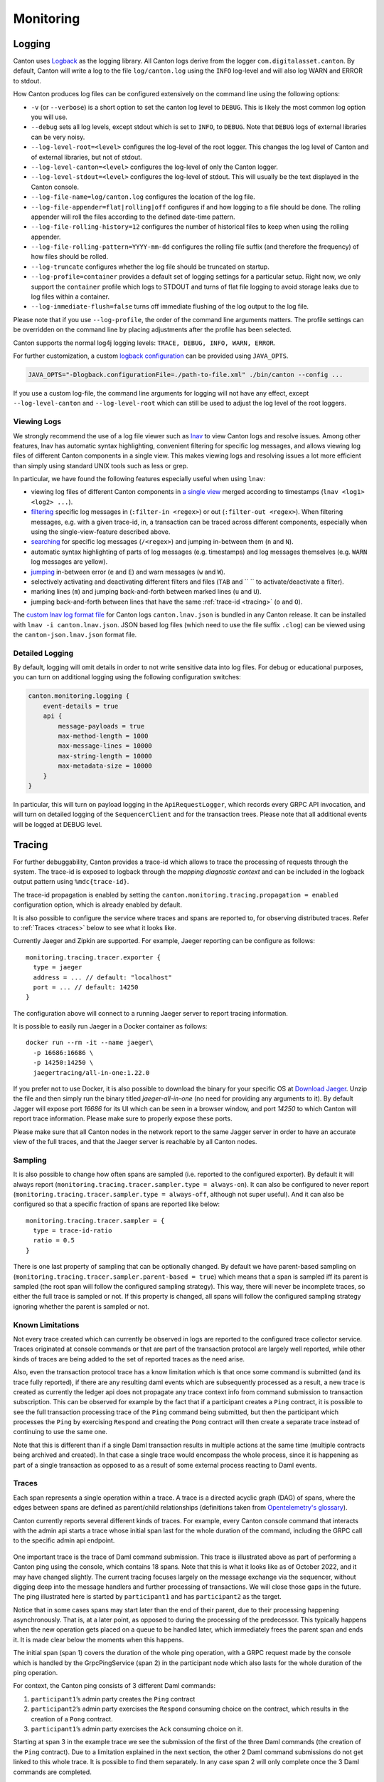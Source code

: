 ..
     Copyright (c) 2022 Digital Asset (Switzerland) GmbH and/or its affiliates
..
    
..
     Proprietary code. All rights reserved.

.. _monitoring:

Monitoring
==========

.. _logging:

Logging
-------
Canton uses `Logback <https://logback.qos.ch>`__ as the logging library. All Canton logs derive from the logger ``com.digitalasset.canton``.
By default, Canton will write a log to the file ``log/canton.log`` using the ``INFO``
log-level and will also log WARN and ERROR to stdout.

How Canton produces log files can be configured extensively on the command line using the following options:

- ``-v`` (or ``--verbose``) is a short option to set the canton log level to ``DEBUG``. This is likely the most common log option you will use.
- ``--debug`` sets all log levels, except stdout which is set to ``INFO``, to ``DEBUG``. Note that ``DEBUG`` logs of external libraries can be very noisy.
- ``--log-level-root=<level>`` configures the log-level of the root logger. This changes the log level of Canton and of external libraries, but not of stdout.
- ``--log-level-canton=<level>`` configures the log-level of only the Canton logger.
- ``--log-level-stdout=<level>`` configures the log-level of stdout. This will usually be the text displayed in the Canton console.
- ``--log-file-name=log/canton.log`` configures the location of the log file.
- ``--log-file-appender=flat|rolling|off`` configures if and how logging to a file should be done. The rolling appender will roll the files according to the defined date-time pattern.
- ``--log-file-rolling-history=12`` configures the number of historical files to keep when using the rolling appender.
- ``--log-file-rolling-pattern=YYYY-mm-dd`` configures the rolling file suffix (and therefore the frequency) of how files should be rolled.
- ``--log-truncate`` configures whether the log file should be truncated on startup.
- ``--log-profile=container`` provides a default set of logging settings for a particular setup. Right now, we only support the ``container`` profile which logs to STDOUT and turns of flat file logging to avoid storage leaks due to log files within a container.
- ``--log-immediate-flush=false`` turns off immediate flushing of the log output to the log file.

Please note that if you use ``--log-profile``, the order of the command line arguments matters. The profile settings can be overridden on the command line by placing adjustments after the profile has been selected.

Canton supports the normal log4j logging levels: ``TRACE, DEBUG, INFO, WARN, ERROR``.

For further customization, a custom `logback configuration <https://logback.qos.ch/manual/configuration.html>`__ can be provided using ``JAVA_OPTS``.

.. code-block:: bash

    JAVA_OPTS="-Dlogback.configurationFile=./path-to-file.xml" ./bin/canton --config ...


If you use a custom log-file, the command line arguments for logging will not have any effect, except ``--log-level-canton`` and ``--log-level-root`` which can still be used to adjust the log level of the root loggers.

.. _lnav:

Viewing Logs
~~~~~~~~~~~~

We strongly recommend the use of a log file viewer such as `lnav <https://lnav.org/>`__ to view Canton logs and resolve issues.
Among other features, lnav has automatic syntax highlighting, convenient filtering for specific log messages, and allows viewing log files of different Canton components in a single view.
This makes viewing logs and resolving issues a lot more efficient than simply using standard UNIX tools such as less or grep.

In particular, we have found the following features especially useful when using ``lnav``:

- viewing log files of different Canton components in `a single view <https://lnav.org/features#single-log-view>`__ merged according to timestamps (``lnav <log1> <log2> ...``).
- `filtering <https://docs.lnav.org/en/latest/usage.html#filtering>`__ specific log messages in (``:filter-in <regex>``) or out (``:filter-out <regex>``). When filtering messages, e.g. with a given trace-id, in, a transaction can be traced across different components, especially when using the single-view-feature described above.
- `searching <https://docs.lnav.org/en/latest/usage.html#searching>`__ for specific log messages (``/<regex>``) and jumping in-between them (``n`` and ``N``).
- automatic syntax highlighting of parts of log messages (e.g. timestamps) and log messages themselves (e.g. ``WARN`` log messages are yellow).
- `jumping <https://docs.lnav.org/en/latest/usage.html#searching>`__ in-between error (``e`` and ``E``) and warn messages (``w`` and ``W``).
- selectively activating and deactivating different filters and files (``TAB`` and `` `` to activate/deactivate a filter).
- marking lines (``m``) and jumping back-and-forth between marked lines (``u`` and ``U``).
- jumping back-and-forth between lines that have the same :ref:`trace-id <tracing>` (``o`` and ``O``).

The `custom lnav log format file <https://docs.lnav.org/en/latest/formats.html>`__ for Canton logs ``canton.lnav.json`` is bundled in any Canton release. It can be installed with ``lnav -i canton.lnav.json``.
JSON based log files (which need to use the file suffix ``.clog``) can be viewed using the ``canton-json.lnav.json`` format file.

.. _detailed_logging:

Detailed Logging
~~~~~~~~~~~~~~~~

By default, logging will omit details in order to not write sensitive data into log files. For debug or
educational purposes, you can turn on additional logging using the following configuration switches:

.. code-block:: none

    canton.monitoring.logging {
        event-details = true
        api {
            message-payloads = true
            max-method-length = 1000
            max-message-lines = 10000
            max-string-length = 10000
            max-metadata-size = 10000
        }
    }


In particular, this will turn on payload logging in the ``ApiRequestLogger``, which records every GRPC API invocation,
and will turn on detailed logging of the ``SequencerClient`` and for the transaction trees. Please note that all
additional events will be logged at DEBUG level.

.. _tracing:

Tracing
-------

For further debuggability, Canton provides a trace-id which allows to trace the processing
of requests through the system. The trace-id is exposed to logback through the
*mapping diagnostic context* and can be included in the logback output pattern using ``%mdc{trace-id}``.

The trace-id propagation is enabled by setting the ``canton.monitoring.tracing.propagation = enabled``
configuration option, which is already enabled by default.

It is also possible to configure the service where traces and spans are reported to, for observing distributed traces.
Refer to :ref:`Traces <traces>` below to see what it looks like.

Currently Jaeger and Zipkin are supported. For example, Jaeger reporting can be configure as follows:

::

    monitoring.tracing.tracer.exporter {
      type = jaeger
      address = ... // default: "localhost"
      port = ... // default: 14250
    }

The configuration above will connect to a running Jaeger server to report tracing information.

It is possible to easily run Jaeger in a Docker container as follows:

::

    docker run --rm -it --name jaeger\
      -p 16686:16686 \
      -p 14250:14250 \
      jaegertracing/all-in-one:1.22.0

If you prefer not to use Docker, it is also possible to download the binary for your specific OS at `Download Jaeger <https://www.jaegertracing.io/download/#binaries>`_. Unzip the file and then simply run the binary titled `jaeger-all-in-one` (no need for providing any arguments to it).
By default Jagger will expose port `16686` for its UI which can be seen in a browser window, and port `14250` to which Canton will report trace information. Please make sure to properly expose these ports.

Please make sure that all Canton nodes in the network report to the same Jagger server in order to have an accurate view of the full traces, and that the Jaeger server is reachable by all Canton nodes.

Sampling
~~~~~~~~

It is also possible to change how often spans are sampled (i.e. reported to the configured exporter).
By default it will always report (``monitoring.tracing.tracer.sampler.type = always-on``).
It can also be configured to never report (``monitoring.tracing.tracer.sampler.type = always-off``, although not super useful).
And it can also be configured so that a specific fraction of spans are reported like below:

::

    monitoring.tracing.tracer.sampler = {
      type = trace-id-ratio
      ratio = 0.5
    }

There is one last property of sampling that can be optionally changed. By default we have parent-based sampling on (``monitoring.tracing.tracer.sampler.parent-based = true``)
which means that a span is sampled iff its parent is sampled (the root span will follow the configured sampling strategy).
This way, there will never be incomplete traces, so either the full trace is sampled or not.
If this property is changed, all spans will follow the configured sampling strategy ignoring whether the parent is sampled or not.

Known Limitations
~~~~~~~~~~~~~~~~~

Not every trace created which can currently be observed in logs are reported to the configured trace collector service.
Traces originated at console commands or that are part of the transaction protocol are largely well reported, while other kinds of traces
are being added to the set of reported traces as the need arise.

.. todo::
    The limitation mentioned below is to be addressed as part of the below tickets:
    `#10633 <https://github.com/DACH-NY/canton/issues/10633>`_
    `#14256 <https://github.com/digital-asset/daml/issues/14256>`_

Also, even the transaction protocol trace has a know limitation which is that once some command is submitted (and its trace fully reported),
if there are any resulting daml events which are subsequently processed as a result, a new trace is created as currently the ledger api does not
propagate any trace context info from command submission to transaction subscription. This can be observed for example by the fact that
if a participant creates a ``Ping`` contract, it is possible to see the full transaction processing trace of the ``Ping`` command being submitted, but then
the participant which processes the ``Ping`` by exercising ``Respond`` and creating the ``Pong`` contract will then create a separate trace instead of continuing to use the same one.

Note that this is different than if a single Daml transaction results in multiple actions at the same time (multiple contracts being archived and created).
In that case a single trace would encompass the whole process, since it is happening as part of a single transaction as opposed to as a result of
some external process reacting to Daml events.

.. _traces:

Traces
~~~~~~

Each span represents a single operation within a trace. A trace is a directed acyclic graph (DAG) of spans, where the edges between spans are defined as parent/child relationships (definitions taken from `Opentelemetry's glossary <https://opentelemetry.io/docs/concepts/glossary/>`_).

Canton currently reports several different kinds of traces. For example, every Canton console command that interacts with the admin api starts a trace whose initial span last for the whole duration of the command, including the GRPC call to the specific admin api endpoint.

.. figure:: ./images/ping-trace.jpg
   :align: center
   :width: 100%

One important trace is the trace of Daml command submission. This trace is illustrated above as part of performing a Canton ping using the console, which contains 18 spans.
Note that this is what it looks like as of October 2022, and it may have changed slightly.
The current tracing focuses largely on the message exchange via the sequencer, without digging deep into the message handlers and further processing of transactions. We will close those gaps in the future.
The ping illustrated here is started by ``participant1`` and has ``participant2`` as the target.

Notice that in some cases spans may start later than the end of their parent, due to their processing happening asynchronously.
That is, at a later point, as opposed to during the processing of the predecessor.
This typically happens when the new operation gets placed on a queue to be handled later, which immediately frees the parent span and ends it.
It is made clear below the moments when this happens.

The initial span (span 1) covers the duration of the whole ping operation, with a GRPC request made by the console which is handled by the GrpcPingService (span 2) in the participant node which also lasts for the whole duration of the ping operation.

For context, the Canton ping consists of 3 different Daml commands:

1. ``participant1``’s admin party creates the ``Ping`` contract
2. ``participant2``’s admin party exercises the ``Respond`` consuming choice on the contract, which results in the creation of a ``Pong`` contract.
3. ``participant1``’s admin party exercises the ``Ack`` consuming choice on it.

.. todo::
    `#10633 <https://github.com/DACH-NY/canton/issues/10633>`_

Starting at span 3 in the example trace we see the submission of the first of the three Daml commands (the creation of the ``Ping`` contract).
Due to a limitation explained in the next section, the other 2 Daml command submissions do not get linked to this whole trace. It is possible to find them separately.
In any case span 2 will only complete once the 3 Daml commands are completed.

At span 3 the participant node itself is on the client side of the ledger-api, but in other use cases it could also be an application integrated with the participant.
This span lasts for the duration of this GRPC call, which gets received on the server side (span 4) and gets handled by the ``CantonSyncService`` (span 5).
At this point the request is received and acknowledged, but not fully processed. It is processed asynchronously later on, which means that spans 3 to 5 will complete before the request is actually handled.

Currently missing from the trace, which accounts for some of the gap between spans 5 and 6, is the domain routing where the participant decides which domain to use for the
command submission, and the preparation of the initial set of messages to be sent. At span 6 we see the start of the Canton transaction protocol. Here ``participant1`` sends a request to ``sequencer1`` for it to sequence the initial set of confirmation requests messages as part of phase 1 of the transaction protocol.

The transaction protocol has 7 phases. An in-detail document about them will be made available soon, currently a simple description can be found at :ref:`transaction processing <canton-overview-tx-processing>`.

At span 7 we see ``sequencer1`` receive the request and register it. Receipt of the messages is not part of this span, as that happens asynchronously at a later point.

At span 18, as part of phase 2, ``mediator1`` receives an informee message and all it needs to do is validate and register it. As it doesn't need to respond, span 18 has no children.

As part of phase 3, ``participant2`` receives a message (which we can see at span 8) and ``participant1`` also receives a message (which we can see at span 9).
Both participants asynchronously validate the messages. ``participant2`` does not need to respond since it is only an observer, that's why span 8 has no children.
``participant1`` however will respond, which is visible at span 10 where it is again making a call to the ``sequencer1``, which receives it at span 11.

At span 12, ``participant1`` receives a successful send response message that signals that his message to the mediator was successfully sequenced.
This is happening as part of phase 4, where confirmation responses are sent to the mediator. We can see the mediator receive it at span 13, and will then proceed to validate the message (phase 5).

At this point, as we can see in spans 14 and 15, ``mediator1`` (now at phase 6) asks ``sequencer1`` to send the transaction result messages to the participants.

To end this round of the transaction protocol, ``participant1`` and ``participant2`` receive their messages at spans 16 and 17 respectively. The messages are asynchronously validated and their projections of the virtual shared ledger are updated (phase 7).

As mentioned, there are 2 other transaction submission which are unlinked from this ping trace but are part of the operation. It is also possible to find them.
The second one starts at a span titled ``admin-ping.processTransaction`` which is created by ``participant2``, and the third one has the same name but is initiated by ``participant1``.

.. _status-commands:

Status
------

Each Canton node exposes rich status information. Running

.. code-block:: bash

    <node>.health.status

will return a status object which can be one of

- ``Failure`` - if the status of the node cannot be determined, including an error message why it failed
- ``NotInitialized`` - if the node is not yet initialized
- ``Success[NodeStatus]`` - if the status could be determined including the detailed status.

Depending on the node type, the ``NodeStatus`` will differ. A participant node will respond with a message containing

- ``Participant id:`` - the participant id of the node
- ``Uptime:`` - the uptime of this node
- ``Ports:`` - the ports on which the participant node exposes the Ledger and the Admin API.
- ``Connected domains:`` - list of domains the participant is currently connected to properly
- ``Unhealthy domains:`` - list of domains the participant is trying to be connected to but where the connection is not ready for command submission.
- ``Active:`` - true if this instance is the active replica (can be false in case of the passive instance of a high-availability deployment)


A domain node or a sequencer node will respond with a message containing

- ``Domain id:`` - the unique identifier of the domain
- ``Uptime:`` - the uptime of this node
- ``Ports:`` - the ports on which the domain node exposes the Public and the Admin API
- ``Connected Participants:`` - the list of connected participants
- ``Sequencer:`` - a boolean flag indicating if the embedded sequencer writer is operational


A domain topology manager or a mediator node will return

- ``Node uid:`` - the unique identifier of the node
- ``Uptime:`` - the uptime of this node
- ``Ports:`` - the ports on which the node hosts its APIs.
- ``Active:``  - true if this instance is the active replica (can be false in case of the passive instance of a high-availability deployment)

.. _creating_dumps:

Health Dumps
------------

In order to provide efficient support, we need as much information as possible. For this purpose, Canton implements
an information gathering facility that will gather key essential system information for our support staff.
Therefore, if you encounter an error where you need our help, please ensure the following:

- Start Canton in interactive mode, with the ``-v`` option to enable debug logging: ``./bin/canton -v -c <myconfig>``.
  This will provide you with a console prompt.
- Reproduce the error by following the steps that previously caused the error. Write down these steps so they can be
  provided to support staff.
- After you observe the error, type ``health.dump()`` into the Canton console to generate the ZIP file.

This will create a dump file (``.zip``) that stores the following information:

- The configuration you are using, with all sensitive data stripped from it (no passwords).
- An extract of the logfile. We don't log overly sensitive data into log files.
- A current snapshot on Canton metrics.
- A stacktrace for each running thread.

Please provide the gathered information together with the exact list of steps you did that lead
to the issue to your support contact. Providing complete information is very important to us in order to help you
troubleshoot your issues.

Remote Health Dumps
~~~~~~~~~~~~~~~~~~~

When running a console configured to access remote nodes, the ``health.dump()`` command will gather health
data from the remote nodes and package them in the resulting zip files. There is no special action required.
It is also possible to obtain the health data of a specific node by targeting it when running the command.

For instance:

``remoteParticipant1.health.dump()``

When packaging large amounts of data, it can be useful to increase the default timeout of the dump command:

``health.dump(timeout = 2.minutes)``

.. _health-check:

Health Check
------------

The ``canton`` process can optionally expose an HTTP endpoint indicating if the process believes it is healthy.
This is intended for use in uptime checks and liveness probes.
If enabled, the ``/health`` endpoint will respond to a ``GET`` http request with a 200 HTTP status code if healthy or 500 if unhealthy (with a plain text description of why it is unhealthy).

To enable this health endpoint add a ``monitoring`` section to the canton configuration.
As this health check is for the whole process, it is added directly to the ``canton`` configuration rather than for a specific node.

::

  canton {
    monitoring.health {
     server {
        port = 7000
     }

     check {
       type = ping
       participant = participant1
       interval = 30s
     }
  }

This health check will have ``participant1`` "ledger ping" itself every 30 seconds. The process will be considered healthy if the ping is successful.

.. _canton-metrics:

Metrics
-------

Canton uses `dropwizard's metrics <https://metrics.dropwizard.io/>`__ library to report metrics. The metrics library
supports a variety of reporting backends. JMX based reporting (only for testing purposes) can be enabled using

::

    canton.monitoring.metrics.reporters = [{ type = jmx }]

Additionally, metrics can be written to a file

::

    canton.monitoring.metrics.reporters = [{
      type = jmx
    }, {
      type = csv
      directory = "metrics"
      interval = 5s // default
      filters = [{
        contains = "canton"
      }]
    }]

or reported via Graphite (to Grafana) using

::

    canton.monitoring.metrics.reporters = [{
      type = graphite
      address = "localhost" // default
      port = 2003
      prefix.type = hostname // default
      interval = 30s // default
      filters = [{
        contains = "canton"
      }]
    }]

or reported via Prometheus (to Grafana) using

::

    canton.monitoring.metrics.reporters = [{
      type = prometheus
      address = "localhost" // default
      port = 9000 // default
    }]


When using the ``graphite`` or ``csv`` reporters, Canton will periodically evaluate all metrics matching the given filters.
It is therefore advisable to filter for only those metrics that are relevant to you.

In addition to Canton metrics, the process can also report Daml metrics (of the ledger api server). Optionally,
JVM metrics can be included using

::

    canton.monitoring.metrics.report-jvm-metrics = yes // default no

Common gRPC Metrics
~~~~~~~~~~~~~~~~~~~
If a Prometheus metrics reporter is configured, we expose
`these common metrics <https://docs.daml.com/ops/common-metrics.html>`__ for all gRPC endpoints
(i.e., helping you to measure `the four golden signals <https://sre.google/sre-book/monitoring-distributed-systems/#xref_monitoring_golden-signals>`__).

Participant Metrics
~~~~~~~~~~~~~~~~~~~

canton.<domain>.conflict-detection.sequencer-counter-queue
^^^^^^^^^^^^^^^^^^^^^^^^^^^^^^^^^^^^^^^^^^^^^^^^^^^^^^^^^^
	* **Summary**: Size of conflict detection sequencer counter queue
	* **Description**: The task scheduler will work off tasks according to the timestamp order, scheduling the tasks whenever a new timestamp has been observed. This metric exposes the number of un-processed sequencer messages that will trigger a timestamp advancement.
	* **Type**: Counter

canton.<domain>.conflict-detection.task-queue
^^^^^^^^^^^^^^^^^^^^^^^^^^^^^^^^^^^^^^^^^^^^^
	* **Summary**: Size of conflict detection task queue
	* **Description**: The task scheduler will schedule tasks to run at a given timestamp. This metric exposes the number of tasks that are waiting in the task queue for the right time to pass. A huge number does not necessarily indicate a bottleneck; it could also mean that a huge number of tasks have not yet arrived at their execution time.
	* **Type**: Gauge

canton.<domain>.dirty-requests
^^^^^^^^^^^^^^^^^^^^^^^^^^^^^^
	* **Summary**: Size of conflict detection task queue
	* **Description**: The task scheduler will schedule tasks to run at a given timestamp. This metric exposes the number of tasks that are waiting in the task queue for the right time to pass. A huge number does not necessarily indicate a bottleneck; it could also mean that a huge number of tasks have not yet arrived at their execution time.
	* **Type**: Counter

canton.<domain>.protocol-messages.confirmation-request-creation
^^^^^^^^^^^^^^^^^^^^^^^^^^^^^^^^^^^^^^^^^^^^^^^^^^^^^^^^^^^^^^^
	* **Summary**: Time to create a confirmation request
	* **Description**: The time that the transaction protocol processor needs to create a confirmation request.
	* **Type**: Timer

canton.<domain>.protocol-messages.confirmation-request-size
^^^^^^^^^^^^^^^^^^^^^^^^^^^^^^^^^^^^^^^^^^^^^^^^^^^^^^^^^^^
	* **Summary**: Confirmation request size
	* **Description**: Records the histogram of the sizes of (transaction) confirmation requests.
	* **Type**: Histogram

canton.<domain>.protocol-messages.transaction-message-receipt
^^^^^^^^^^^^^^^^^^^^^^^^^^^^^^^^^^^^^^^^^^^^^^^^^^^^^^^^^^^^^
	* **Summary**: Time to parse a transaction message
	* **Description**: The time that the transaction protocol processor needs to parse and decrypt an incoming confirmation request.
	* **Type**: Timer

canton.<domain>.request-tracker.sequencer-counter-queue
^^^^^^^^^^^^^^^^^^^^^^^^^^^^^^^^^^^^^^^^^^^^^^^^^^^^^^^
	* **Summary**: Size of record order publisher sequencer counter queue
	* **Description**: Same as for conflict-detection, but measuring the sequencer counter queues for the publishing to the ledger api server according to record time.
	* **Type**: Counter

canton.<domain>.request-tracker.task-queue
^^^^^^^^^^^^^^^^^^^^^^^^^^^^^^^^^^^^^^^^^^
	* **Summary**: Size of record order publisher task queue
	* **Description**: The task scheduler will schedule tasks to run at a given timestamp. This metric exposes the number of tasks that are waiting in the task queue for the right time to pass.
	* **Type**: Gauge

canton.<domain>.sequencer-client.application-handle
^^^^^^^^^^^^^^^^^^^^^^^^^^^^^^^^^^^^^^^^^^^^^^^^^^^
	* **Summary**: Timer monitoring time and rate of sequentially handling the event application logic
	* **Description**: All events are received sequentially. This handler records the the rate and time it takes the application (participant or domain) to handle the events.
	* **Type**: Timer

canton.<domain>.sequencer-client.delay
^^^^^^^^^^^^^^^^^^^^^^^^^^^^^^^^^^^^^^
	* **Summary**: The delay on the event processing
	* **Description**: Every message received from the sequencer carries a timestamp that was assigned by the sequencer when it sequenced the message. This timestamp is called the sequencing timestamp. The component receiving the message on the participant, mediator or topology manager side, is the sequencer client. Upon receiving the message, the sequencer client compares the time difference between the sequencing time and the computers local clock and exposes this difference as the given metric. The difference will include the clock-skew and the processing latency between assigning the timestamp on the sequencer and receiving the message by the recipient. If the difference is large compared to the usual latencies and if clock skew can be ruled out, then it means that the node is still trying to catch up with events that were sequenced by the sequencer a while ago. This can happen after having been offline for a while or if the node is too slow to keep up with the messaging load.
	* **Type**: Gauge

canton.<domain>.sequencer-client.event-handle
^^^^^^^^^^^^^^^^^^^^^^^^^^^^^^^^^^^^^^^^^^^^^
	* **Summary**: Timer monitoring time and rate of entire event handling
	* **Description**: Most event handling cost should come from the application-handle. This timer measures the full time (which should just be marginally more than the application handle.
	* **Type**: Timer

canton.<domain>.sequencer-client.load
^^^^^^^^^^^^^^^^^^^^^^^^^^^^^^^^^^^^^
	* **Summary**: The load on the event subscription
	* **Description**: The event subscription processor is a sequential process. The load is a factor between 0 and 1 describing how much of an existing interval has been spent in the event handler.
	* **Type**: Gauge

canton.<domain>.sequencer-client.submissions.dropped
^^^^^^^^^^^^^^^^^^^^^^^^^^^^^^^^^^^^^^^^^^^^^^^^^^^^
	* **Summary**: Count of send requests that did not cause an event to be sequenced
	* **Description**: Counter of send requests we did not witness a corresponding event to be sequenced by the supplied max-sequencing-time. There could be many reasons for this happening: the request may have been lost before reaching the sequencer, the sequencer may be at capacity and the the max-sequencing-time was exceeded by the time the request was processed, or the supplied max-sequencing-time may just be too small for the sequencer to be able to sequence the request.
	* **Type**: Counter

canton.<domain>.sequencer-client.submissions.in-flight
^^^^^^^^^^^^^^^^^^^^^^^^^^^^^^^^^^^^^^^^^^^^^^^^^^^^^^
	* **Summary**: Number of sequencer send requests we have that are waiting for an outcome or timeout
	* **Description**: Incremented on every successful send to the sequencer. Decremented when the event or an error is sequenced, or when the max-sequencing-time has elapsed.
	* **Type**: Counter

canton.<domain>.sequencer-client.submissions.overloaded
^^^^^^^^^^^^^^^^^^^^^^^^^^^^^^^^^^^^^^^^^^^^^^^^^^^^^^^
	* **Summary**: Count of send requests which receive an overloaded response
	* **Description**: Counter that is incremented if a send request receives an overloaded response from the sequencer.
	* **Type**: Counter

canton.<domain>.sequencer-client.submissions.sends
^^^^^^^^^^^^^^^^^^^^^^^^^^^^^^^^^^^^^^^^^^^^^^^^^^
	* **Summary**: Rate and timings of send requests to the sequencer
	* **Description**: Provides a rate and time of how long it takes for send requests to be accepted by the sequencer. Note that this is just for the request to be made and not for the requested event to actually be sequenced. 
	* **Type**: Timer

canton.<domain>.sequencer-client.submissions.sequencing
^^^^^^^^^^^^^^^^^^^^^^^^^^^^^^^^^^^^^^^^^^^^^^^^^^^^^^^
	* **Summary**: Rate and timings of sequencing requests
	* **Description**: This timer is started when a submission is made to the sequencer and then completed when a corresponding event is witnessed from the sequencer, so will encompass the entire duration for the sequencer to sequence the request. If the request does not result in an event no timing will be recorded. 
	* **Type**: Timer

canton.commitments.compute
^^^^^^^^^^^^^^^^^^^^^^^^^^
	* **Summary**: Time spent on commitment computations.
	* **Description**: Participant nodes compute bilateral commitments at regular intervals. This metric exposes the time spent on each computation. If the time to compute the metrics starts to exceed the commitment intervals, this likely indicates a problem.
	* **Type**: Timer

canton.db-storage.<service>.executor.queued
^^^^^^^^^^^^^^^^^^^^^^^^^^^^^^^^^^^^^^^^^^^
	* **Summary**: Number of database access tasks waiting in queue
	* **Description**: Database access tasks get scheduled in this queue and get executed using one of the existing asynchronous sessions. A large queue indicates that the database connection is not able to deal with the large number of requests. Note that the queue has a maximum size. Tasks that do not fit into the queue will be retried, but won't show up in this metric.
	* **Type**: Counter
	* **Instances**: locks, write, general

canton.db-storage.<service>.executor.running
^^^^^^^^^^^^^^^^^^^^^^^^^^^^^^^^^^^^^^^^^^^^
	* **Summary**: Number of database access tasks currently running
	* **Description**: Database access tasks run on an async executor. This metric shows the current number of tasks running in parallel.
	* **Type**: Counter
	* **Instances**: locks, write, general

canton.db-storage.<service>.executor.waittime
^^^^^^^^^^^^^^^^^^^^^^^^^^^^^^^^^^^^^^^^^^^^^
	* **Summary**: Scheduling time metric for database tasks
	* **Description**: Every database query is scheduled using an asynchronous executor with a queue. The time a task is waiting in this queue is monitored using this metric.
	* **Type**: Timer
	* **Instances**: locks, write, general

canton.db-storage.<storage>
^^^^^^^^^^^^^^^^^^^^^^^^^^^
	* **Summary**: Timer monitoring duration and rate of accessing the given storage
	* **Description**: Covers both read from and writes to the storage.
	* **Type**: Timer

canton.db-storage.<storage>.load
^^^^^^^^^^^^^^^^^^^^^^^^^^^^^^^^
	* **Summary**: The load on the given storage
	* **Description**: The load is a factor between 0 and 1 describing how much of an existing interval has been spent reading from or writing to the storage.
	* **Type**: Gauge

canton.db-storage.alerts.multi-domain-event-log
^^^^^^^^^^^^^^^^^^^^^^^^^^^^^^^^^^^^^^^^^^^^^^^
	* **Summary**: Number of failed writes to the multi-domain event log
	* **Description**: Failed writes to the multi domain event log indicate an issue requiring user intervention. In the case of domain event logs, the corresponding domain no longer emits any subsequent events until domain recovery is initiated (e.g. by disconnecting and reconnecting the participant from the domain). In the case of the participant event log, an operation might need to be reissued. If this counter is larger than zero, check the canton log for errors for details. 
	* **Type**: Counter

canton.db-storage.alerts.single-dimension-event-log
^^^^^^^^^^^^^^^^^^^^^^^^^^^^^^^^^^^^^^^^^^^^^^^^^^^
	* **Summary**: Number of failed writes to the event log
	* **Description**: Failed writes to the single dimension event log indicate an issue requiring user intervention. In the case of domain event logs, the corresponding domain no longer emits any subsequent events until domain recovery is initiated (e.g. by disconnecting and reconnecting the participant from the domain). In the case of the participant event log, an operation might need to be reissued. If this counter is larger than zero, check the canton log for errors for details. 
	* **Type**: Counter

canton.dirty_requests
^^^^^^^^^^^^^^^^^^^^^
	* **Summary**: Number of requests being validated.
	* **Description**: Number of requests that are currently being validated. This also covers requests submitted by other participants. 
	* **Type**: Gauge

canton.max_dirty_requests
^^^^^^^^^^^^^^^^^^^^^^^^^
	* **Summary**: Configured maximum number of requests currently being validated.
	* **Description**: Configuration for the maximum number of requests that are currently being validated. This also covers requests submitted by other participants. A negative value means no configuration value was provided and no limit is enforced. 
	* **Type**: Gauge

canton.prune
^^^^^^^^^^^^
	* **Summary**: Duration of prune operations.
	* **Description**: This timer exposes the duration of pruning requests from the Canton portion of the ledger.
	* **Type**: Timer

canton.updates-published
^^^^^^^^^^^^^^^^^^^^^^^^
	* **Summary**: Number of updates published through the read service to the indexer
	* **Description**: When an update is published through the read service, it has already been committed to the ledger. The indexer will subsequently store the update in a form that allows for querying the ledger efficiently.
	* **Type**: Meter

daml.commands.delayed_submissions
^^^^^^^^^^^^^^^^^^^^^^^^^^^^^^^^^
	* **Summary**: The number of the delayed Daml commands.
	* **Description**: The number of Daml commands that have been delayed internally because they have been evaluated to require the ledger time further in the future than the expected latency.
	* **Type**: Meter

daml.commands.failed_command_interpretations
^^^^^^^^^^^^^^^^^^^^^^^^^^^^^^^^^^^^^^^^^^^^
	* **Summary**: The number of Daml commands that failed in interpretation.
	* **Description**: The number of Daml commands that have been rejected by the interpreter (e.g. badly authorized action).
	* **Type**: Meter

daml.commands.input_buffer_capacity
^^^^^^^^^^^^^^^^^^^^^^^^^^^^^^^^^^^
	* **Summary**: The capacity of the Daml commands queue.
	* **Description**: The maximum number of elements that can be kept in the queue of Daml commands in the Command Service.
	* **Type**: Counter

daml.commands.input_buffer_delay
^^^^^^^^^^^^^^^^^^^^^^^^^^^^^^^^
	* **Summary**: The queuing delay for the Daml command queue.
	* **Description**: The queuing delay for the pending Daml commands in the Command Service.
	* **Type**: Timer

daml.commands.input_buffer_length
^^^^^^^^^^^^^^^^^^^^^^^^^^^^^^^^^
	* **Summary**: The number of the currently pending Daml commands.
	* **Description**: The number of the currently pending Daml Commands in the Command Service.
	* **Type**: Counter

daml.commands.max_in_flight_capacity
^^^^^^^^^^^^^^^^^^^^^^^^^^^^^^^^^^^^
	* **Summary**: The maximum number of Daml commands that can await completion.
	* **Description**: The maximum number of Daml commands that can await completion in the Command Service.
	* **Type**: Counter

daml.commands.max_in_flight_length
^^^^^^^^^^^^^^^^^^^^^^^^^^^^^^^^^^
	* **Summary**: The number of the Daml commands awaiting completion.
	* **Description**: The number of the currently Daml commands awaiting completion in the Command Service.
	* **Type**: Counter

daml.commands.submissions
^^^^^^^^^^^^^^^^^^^^^^^^^
	* **Summary**: The time to fully process a Daml command.
	* **Description**: The time to validate and interpret a command before it is handed over to the synchronization services to be finalized (either committed or rejected).
	* **Type**: Timer

daml.commands.submissions_running
^^^^^^^^^^^^^^^^^^^^^^^^^^^^^^^^^
	* **Summary**: The number of the Daml commands that are currently being handled by the ledger api server.
	* **Description**: The number of the Daml commands that are currently being handled by the ledger api server (including validation, interpretation, and handing the transaction over to the synchronization services).
	* **Type**: Counter

daml.commands.valid_submissions
^^^^^^^^^^^^^^^^^^^^^^^^^^^^^^^
	* **Summary**: The total number of the valid Daml commands.
	* **Description**: The total number of the Daml commands that have passed validation and were sent to interpretation in this ledger api server process.
	* **Type**: Meter

daml.commands.validation
^^^^^^^^^^^^^^^^^^^^^^^^
	* **Summary**: The time to validate a Daml command.
	* **Description**: The time to validate a submitted Daml command before is fed to the interpreter.
	* **Type**: Timer

daml.execution.cache.<state_cache>.evicted_weight
^^^^^^^^^^^^^^^^^^^^^^^^^^^^^^^^^^^^^^^^^^^^^^^^^
	* **Summary**: The sum of weights of cache entries evicted.
	* **Description**: The total weight of the entries evicted from the cache.
	* **Type**: Counter
	* **Instances**: contract_state, key_state

daml.execution.cache.<state_cache>.evictions
^^^^^^^^^^^^^^^^^^^^^^^^^^^^^^^^^^^^^^^^^^^^
	* **Summary**: The number of the evicted cache entries.
	* **Description**: When an entry is evicted from the cache, the counter is incremented.
	* **Type**: Counter
	* **Instances**: contract_state, key_state

daml.execution.cache.<state_cache>.hits
^^^^^^^^^^^^^^^^^^^^^^^^^^^^^^^^^^^^^^^
	* **Summary**: The number of cache hits.
	* **Description**: When a cache lookup encounters an existing cache entry, the counter is incremented.
	* **Type**: Counter
	* **Instances**: contract_state, key_state

daml.execution.cache.<state_cache>.misses
^^^^^^^^^^^^^^^^^^^^^^^^^^^^^^^^^^^^^^^^^
	* **Summary**: The number of cache misses.
	* **Description**: When a cache lookup first encounters a missing cache entry, the counter is incremented.
	* **Type**: Counter
	* **Instances**: contract_state, key_state

daml.execution.cache.contract_state.register_update
^^^^^^^^^^^^^^^^^^^^^^^^^^^^^^^^^^^^^^^^^^^^^^^^^^^
	* **Summary**: The time spent to update the cache.
	* **Description**: The total time spent in sequential update steps of the contract state caches updating logic. This metric is created with debugging purposes in mind.
	* **Type**: Timer

daml.execution.cache.key_state.register_update
^^^^^^^^^^^^^^^^^^^^^^^^^^^^^^^^^^^^^^^^^^^^^^
	* **Summary**: The time spent to update the cache.
	* **Description**: The total time spent in sequential update steps of the contract state caches updating logic. This metric is created with debugging purposes in mind.
	* **Type**: Timer

daml.execution.cache.read_through_not_found
^^^^^^^^^^^^^^^^^^^^^^^^^^^^^^^^^^^^^^^^^^^
	* **Summary**: The number of cache read-throughs resulting in not found contracts.
	* **Description**: On cache misses, a read-through query is performed against the Index database. When the contract is not found (as result of this query), this counter is incrmented.
	* **Type**: Counter

daml.execution.cache.resolve_divulgence_lookup
^^^^^^^^^^^^^^^^^^^^^^^^^^^^^^^^^^^^^^^^^^^^^^
	* **Summary**: The number of lookups trying to resolve divulged contracts on active contracts cache hits.
	* **Description**: Divulged contracts are not cached in the contract state caches. On active contract cache hits, where stakeholders are not within the submission readers, a contract activeness lookup is performed against the Index database. On such lookups, this counter is incremented.
	* **Type**: Counter

daml.execution.cache.resolve_full_lookup
^^^^^^^^^^^^^^^^^^^^^^^^^^^^^^^^^^^^^^^^
	* **Summary**: The number of lookups trying to resolve divulged contracts on archived contracts cache hits.
	* **Description**: Divulged contracts are not cached in the contract state caches. On archived contract cache hits, where stakeholders are not within the submission readers, a full contract activeness lookup (including fetching contract arguments) is performed against the Index database. On such lookups, this counter is incremented.
	* **Type**: Counter

daml.execution.engine
^^^^^^^^^^^^^^^^^^^^^
	* **Summary**: The time spent executing a Daml command.
	* **Description**: The time spent by the Daml engine executing a Daml command (excluding fetching data).
	* **Type**: Timer

daml.execution.engine_running
^^^^^^^^^^^^^^^^^^^^^^^^^^^^^
	* **Summary**: The number of Daml commands currently being executed.
	* **Description**: The number of the commands that are currently being executed by the Daml engine (excluding fetching data).
	* **Type**: Counter

daml.execution.get_lf_package
^^^^^^^^^^^^^^^^^^^^^^^^^^^^^
	* **Summary**: The time to fetch individual Daml code packages during interpretation.
	* **Description**: The interpretation of a command in the ledger api server might require fetching multiple Daml packages. This metric exposes the time needed to fetch the packages that are necessary for interpretation.
	* **Type**: Timer

daml.execution.lookup_active_contract
^^^^^^^^^^^^^^^^^^^^^^^^^^^^^^^^^^^^^
	* **Summary**: The time to lookup individual active contracts during interpretation.
	* **Description**: The interpretation of a command in the ledger api server might require fetching multiple active contracts. This metric exposes the time to lookup individual active contracts.
	* **Type**: Timer

daml.execution.lookup_active_contract_count_per_execution
^^^^^^^^^^^^^^^^^^^^^^^^^^^^^^^^^^^^^^^^^^^^^^^^^^^^^^^^^
	* **Summary**: The number of the active contracts looked up per Daml command.
	* **Description**: The interpretation of a command in the ledger api server might require fetching multiple active contracts. This metric exposes the number of active contracts that must be looked up to process a Daml command.
	* **Type**: Histogram

daml.execution.lookup_active_contract_per_execution
^^^^^^^^^^^^^^^^^^^^^^^^^^^^^^^^^^^^^^^^^^^^^^^^^^^
	* **Summary**: The compound time to lookup all active contracts in a single Daml command.
	* **Description**: The interpretation of a command in the ledger api server might require fetching multiple active contracts. This metric exposes the compound time to lookup all the active contracts in a single Daml command.
	* **Type**: Timer

daml.execution.lookup_contract_key
^^^^^^^^^^^^^^^^^^^^^^^^^^^^^^^^^^
	* **Summary**: The time to lookup individual contract keys during interpretation.
	* **Description**: The interpretation of a command in the ledger api server might require fetching multiple contract keys. This metric exposes the time needed to lookup individual contract keys.
	* **Type**: Timer

daml.execution.lookup_contract_key_count_per_execution
^^^^^^^^^^^^^^^^^^^^^^^^^^^^^^^^^^^^^^^^^^^^^^^^^^^^^^
	* **Summary**: The number of contract keys looked up per Daml command.
	* **Description**: The interpretation of a command in the ledger api server might require fetching multiple contract keys. This metric exposes the number of contract keys that must be looked up to process a Daml command.
	* **Type**: Histogram

daml.execution.lookup_contract_key_per_execution
^^^^^^^^^^^^^^^^^^^^^^^^^^^^^^^^^^^^^^^^^^^^^^^^
	* **Summary**: The compound time to lookup all contract keys in a single Daml command.
	* **Description**: The interpretation of a command in the ledger api server might require fetching multiple contract keys. This metric exposes the compound time needed to lookup all the contract keys in a single Daml command.
	* **Type**: Timer

daml.execution.retry
^^^^^^^^^^^^^^^^^^^^
	* **Summary**: The number of the interpretation retries.
	* **Description**: The total number of interpretation retries attempted due to mismatching ledger effective time in this ledger api server process.
	* **Type**: Meter

daml.execution.total
^^^^^^^^^^^^^^^^^^^^
	* **Summary**: The overall time spent interpreting a Daml command.
	* **Description**: The time spent interpreting a Daml command in the ledger api server (includes executing Daml and fetching data).
	* **Type**: Timer

daml.execution.total_running
^^^^^^^^^^^^^^^^^^^^^^^^^^^^
	* **Summary**: The number of Daml commands currently being interpreted.
	* **Description**: The number of the commands that are currently being interpreted (includes executing Daml code and fetching data).
	* **Type**: Counter

daml.identity_provider_config_store.<operation>.commit
^^^^^^^^^^^^^^^^^^^^^^^^^^^^^^^^^^^^^^^^^^^^^^^^^^^^^^
	* **Summary**: The time needed to perform the SQL query commit.
	* **Description**: This metric measures the time it takes to commit an SQL transaction relating to the <operation>. It roughly corresponds to calling `commit()` on a DB connection.
	* **Type**: Timer
	* **Instances**: list_identity_provider_configs, update_identity_provider_config, delete_identity_provider_config, get_identity_provider_config, create_identity_provider_config

daml.identity_provider_config_store.<operation>.compression
^^^^^^^^^^^^^^^^^^^^^^^^^^^^^^^^^^^^^^^^^^^^^^^^^^^^^^^^^^^
	* **Summary**: The time needed to decompress the SQL query result.
	* **Description**: Some index database queries that target contracts involve a decompression step. For such queries this metric represents the time it takes to decompress contract arguments retrieved from the database.
	* **Type**: Timer
	* **Instances**: list_identity_provider_configs, update_identity_provider_config, delete_identity_provider_config, get_identity_provider_config, create_identity_provider_config

daml.identity_provider_config_store.<operation>.exec
^^^^^^^^^^^^^^^^^^^^^^^^^^^^^^^^^^^^^^^^^^^^^^^^^^^^
	* **Summary**: The time needed to run the SQL query and read the result.
	* **Description**: This metric encompasses the time measured by `query` and `commit` metrics. Additionally it includes the time needed to obtain the DB connection, optionally roll it back and close the connection at the end.
	* **Type**: Timer
	* **Instances**: list_identity_provider_configs, update_identity_provider_config, delete_identity_provider_config, get_identity_provider_config, create_identity_provider_config

daml.identity_provider_config_store.<operation>.query
^^^^^^^^^^^^^^^^^^^^^^^^^^^^^^^^^^^^^^^^^^^^^^^^^^^^^
	* **Summary**: The time needed to run the SQL query.
	* **Description**: This metric measures the time it takes to execute a block of code (on a decidated executor) related to the <operation> that can issue multiple SQL statements such that all run in a single DB transaction (either commtted or aborted).
	* **Type**: Timer
	* **Instances**: list_identity_provider_configs, update_identity_provider_config, delete_identity_provider_config, get_identity_provider_config, create_identity_provider_config

daml.identity_provider_config_store.<operation>.translation
^^^^^^^^^^^^^^^^^^^^^^^^^^^^^^^^^^^^^^^^^^^^^^^^^^^^^^^^^^^
	* **Summary**: The time needed to turn serialized Daml-LF values into in-memory objects.
	* **Description**: Some index database queries that target contracts and transactions involve a Daml-LF translation step. For such queries this metric stands for the time it takes to turn the serialized Daml-LF values into in-memory representation.
	* **Type**: Timer
	* **Instances**: list_identity_provider_configs, update_identity_provider_config, delete_identity_provider_config, get_identity_provider_config, create_identity_provider_config

daml.identity_provider_config_store.<operation>.wait
^^^^^^^^^^^^^^^^^^^^^^^^^^^^^^^^^^^^^^^^^^^^^^^^^^^^
	* **Summary**: The time needed to acquire a connection to the database.
	* **Description**: SQL statements are run in a dedicated executor. This metric measures the time it takes between creating the SQL statement corresponding to the <operation> and the point when it starts running on the dedicated executor.
	* **Type**: Timer
	* **Instances**: list_identity_provider_configs, update_identity_provider_config, delete_identity_provider_config, get_identity_provider_config, create_identity_provider_config

daml.identity_provider_config_store.cache_by_issuer.evicted_weight
^^^^^^^^^^^^^^^^^^^^^^^^^^^^^^^^^^^^^^^^^^^^^^^^^^^^^^^^^^^^^^^^^^
	* **Summary**: The sum of weights of cache entries evicted.
	* **Description**: The total weight of the entries evicted from the cache.
	* **Type**: Counter

daml.identity_provider_config_store.cache_by_issuer.evictions
^^^^^^^^^^^^^^^^^^^^^^^^^^^^^^^^^^^^^^^^^^^^^^^^^^^^^^^^^^^^^
	* **Summary**: The number of the evicted cache entries.
	* **Description**: When an entry is evicted from the cache, the counter is incremented.
	* **Type**: Counter

daml.identity_provider_config_store.cache_by_issuer.hits
^^^^^^^^^^^^^^^^^^^^^^^^^^^^^^^^^^^^^^^^^^^^^^^^^^^^^^^^
	* **Summary**: The number of cache hits.
	* **Description**: When a cache lookup encounters an existing cache entry, the counter is incremented.
	* **Type**: Counter

daml.identity_provider_config_store.cache_by_issuer.misses
^^^^^^^^^^^^^^^^^^^^^^^^^^^^^^^^^^^^^^^^^^^^^^^^^^^^^^^^^^
	* **Summary**: The number of cache misses.
	* **Description**: When a cache lookup first encounters a missing cache entry, the counter is incremented.
	* **Type**: Counter

daml.index.active_contracts_buffer_size
^^^^^^^^^^^^^^^^^^^^^^^^^^^^^^^^^^^^^^^
	* **Summary**: The buffer size for active contracts requests.
	* **Description**: An Akka stream buffer is added at the end of all streaming queries, allowing to absorb temporary downstream backpressure (e.g. when the client is slower than upstream delivery throughput). This metric gauges the size of the buffer for queries requesting active contracts that transactions satisfying a given predicate.
	* **Type**: Counter

daml.index.completions_buffer_size
^^^^^^^^^^^^^^^^^^^^^^^^^^^^^^^^^^
	* **Summary**: The buffer size for completions requests.
	* **Description**: An Akka stream buffer is added at the end of all streaming queries, allowing to absorb temporary downstream backpressure (e.g. when the client is slower than upstream delivery throughput). This metric gauges the size of the buffer for queries requesting the completed commands in a specific period of time.
	* **Type**: Counter

daml.index.db.<operation>.commit
^^^^^^^^^^^^^^^^^^^^^^^^^^^^^^^^
	* **Summary**: The time needed to perform the SQL query commit.
	* **Description**: This metric measures the time it takes to commit an SQL transaction relating to the <operation>. It roughly corresponds to calling `commit()` on a DB connection.
	* **Type**: Timer
	* **Instances**: initialize_metering_aggregator, metering_aggregator, load_string_interning_entries, get_acs_event_sequential_id_range, get_event_sequential_id_range, get_active_contract_batch, get_active_contract_ids, get_active_contracts, lookup_transaction_tree_by_id, get_transaction_trees, lookup_flat_transaction_by_id, get_flat_transactions, get_nonconsuming_event_payloads_for_tree_transactions, get_consuming_event_payloads_for_tree_transactions, get_create_event_payloads_for_tree_transactions, get_nonconsuming_event_ids_for_informee_for_tree_transactions, get_consuming_event_ids_for_nonstakeholderinformee_for_tree_transactions, get_consuming_event_ids_for_stakeholder_for_tree_transactions, get_create_event_ids_for_nonstakeholderinformee_for_tree_transactions, get_create_event_ids_for_stakeholder_for_tree_transactions, get_consuming_event_payloads_for_flat_transactions, get_create_event_payloads_for_flat_transactions, get_consuming_event_ids_for_flat_transactions, get_create_event_ids_for_flat_transactions, lookup_contract_by_key, lookup_active_contract, prune, load_package_entries, store_package_entry, load_archive, load_packages, load_all_parties, load_parties, store_rejection, store_ledger_entry, load_party_entries, store_party_entry, store_configuration_entry, load_configuration_entries, lookup_configuration, initialize_ledger_parameters, get_ledger_end, get_participant_id, get_ledger_id, get_completions, all

daml.index.db.<operation>.compression
^^^^^^^^^^^^^^^^^^^^^^^^^^^^^^^^^^^^^
	* **Summary**: The time needed to decompress the SQL query result.
	* **Description**: Some index database queries that target contracts involve a decompression step. For such queries this metric represents the time it takes to decompress contract arguments retrieved from the database.
	* **Type**: Timer
	* **Instances**: initialize_metering_aggregator, metering_aggregator, load_string_interning_entries, get_acs_event_sequential_id_range, get_event_sequential_id_range, get_active_contract_batch, get_active_contract_ids, get_active_contracts, lookup_transaction_tree_by_id, get_transaction_trees, lookup_flat_transaction_by_id, get_flat_transactions, get_nonconsuming_event_payloads_for_tree_transactions, get_consuming_event_payloads_for_tree_transactions, get_create_event_payloads_for_tree_transactions, get_nonconsuming_event_ids_for_informee_for_tree_transactions, get_consuming_event_ids_for_nonstakeholderinformee_for_tree_transactions, get_consuming_event_ids_for_stakeholder_for_tree_transactions, get_create_event_ids_for_nonstakeholderinformee_for_tree_transactions, get_create_event_ids_for_stakeholder_for_tree_transactions, get_consuming_event_payloads_for_flat_transactions, get_create_event_payloads_for_flat_transactions, get_consuming_event_ids_for_flat_transactions, get_create_event_ids_for_flat_transactions, lookup_contract_by_key, lookup_active_contract, prune, load_package_entries, store_package_entry, load_archive, load_packages, load_all_parties, load_parties, store_rejection, store_ledger_entry, load_party_entries, store_party_entry, store_configuration_entry, load_configuration_entries, lookup_configuration, initialize_ledger_parameters, get_ledger_end, get_participant_id, get_ledger_id, get_completions, all

daml.index.db.<operation>.exec
^^^^^^^^^^^^^^^^^^^^^^^^^^^^^^
	* **Summary**: The time needed to run the SQL query and read the result.
	* **Description**: This metric encompasses the time measured by `query` and `commit` metrics. Additionally it includes the time needed to obtain the DB connection, optionally roll it back and close the connection at the end.
	* **Type**: Timer
	* **Instances**: initialize_metering_aggregator, metering_aggregator, load_string_interning_entries, get_acs_event_sequential_id_range, get_event_sequential_id_range, get_active_contract_batch, get_active_contract_ids, get_active_contracts, lookup_transaction_tree_by_id, get_transaction_trees, lookup_flat_transaction_by_id, get_flat_transactions, get_nonconsuming_event_payloads_for_tree_transactions, get_consuming_event_payloads_for_tree_transactions, get_create_event_payloads_for_tree_transactions, get_nonconsuming_event_ids_for_informee_for_tree_transactions, get_consuming_event_ids_for_nonstakeholderinformee_for_tree_transactions, get_consuming_event_ids_for_stakeholder_for_tree_transactions, get_create_event_ids_for_nonstakeholderinformee_for_tree_transactions, get_create_event_ids_for_stakeholder_for_tree_transactions, get_consuming_event_payloads_for_flat_transactions, get_create_event_payloads_for_flat_transactions, get_consuming_event_ids_for_flat_transactions, get_create_event_ids_for_flat_transactions, lookup_contract_by_key, lookup_active_contract, prune, load_package_entries, store_package_entry, load_archive, load_packages, load_all_parties, load_parties, store_rejection, store_ledger_entry, load_party_entries, store_party_entry, store_configuration_entry, load_configuration_entries, lookup_configuration, initialize_ledger_parameters, get_ledger_end, get_participant_id, get_ledger_id, get_completions, all

daml.index.db.<operation>.query
^^^^^^^^^^^^^^^^^^^^^^^^^^^^^^^
	* **Summary**: The time needed to run the SQL query.
	* **Description**: This metric measures the time it takes to execute a block of code (on a decidated executor) related to the <operation> that can issue multiple SQL statements such that all run in a single DB transaction (either commtted or aborted).
	* **Type**: Timer
	* **Instances**: initialize_metering_aggregator, metering_aggregator, load_string_interning_entries, get_acs_event_sequential_id_range, get_event_sequential_id_range, get_active_contract_batch, get_active_contract_ids, get_active_contracts, lookup_transaction_tree_by_id, get_transaction_trees, lookup_flat_transaction_by_id, get_flat_transactions, get_nonconsuming_event_payloads_for_tree_transactions, get_consuming_event_payloads_for_tree_transactions, get_create_event_payloads_for_tree_transactions, get_nonconsuming_event_ids_for_informee_for_tree_transactions, get_consuming_event_ids_for_nonstakeholderinformee_for_tree_transactions, get_consuming_event_ids_for_stakeholder_for_tree_transactions, get_create_event_ids_for_nonstakeholderinformee_for_tree_transactions, get_create_event_ids_for_stakeholder_for_tree_transactions, get_consuming_event_payloads_for_flat_transactions, get_create_event_payloads_for_flat_transactions, get_consuming_event_ids_for_flat_transactions, get_create_event_ids_for_flat_transactions, lookup_contract_by_key, lookup_active_contract, prune, load_package_entries, store_package_entry, load_archive, load_packages, load_all_parties, load_parties, store_rejection, store_ledger_entry, load_party_entries, store_party_entry, store_configuration_entry, load_configuration_entries, lookup_configuration, initialize_ledger_parameters, get_ledger_end, get_participant_id, get_ledger_id, get_completions, all

daml.index.db.<operation>.translation
^^^^^^^^^^^^^^^^^^^^^^^^^^^^^^^^^^^^^
	* **Summary**: The time needed to turn serialized Daml-LF values into in-memory objects.
	* **Description**: Some index database queries that target contracts and transactions involve a Daml-LF translation step. For such queries this metric stands for the time it takes to turn the serialized Daml-LF values into in-memory representation.
	* **Type**: Timer
	* **Instances**: initialize_metering_aggregator, metering_aggregator, load_string_interning_entries, get_acs_event_sequential_id_range, get_event_sequential_id_range, get_active_contract_batch, get_active_contract_ids, get_active_contracts, lookup_transaction_tree_by_id, get_transaction_trees, lookup_flat_transaction_by_id, get_flat_transactions, get_nonconsuming_event_payloads_for_tree_transactions, get_consuming_event_payloads_for_tree_transactions, get_create_event_payloads_for_tree_transactions, get_nonconsuming_event_ids_for_informee_for_tree_transactions, get_consuming_event_ids_for_nonstakeholderinformee_for_tree_transactions, get_consuming_event_ids_for_stakeholder_for_tree_transactions, get_create_event_ids_for_nonstakeholderinformee_for_tree_transactions, get_create_event_ids_for_stakeholder_for_tree_transactions, get_consuming_event_payloads_for_flat_transactions, get_create_event_payloads_for_flat_transactions, get_consuming_event_ids_for_flat_transactions, get_create_event_ids_for_flat_transactions, lookup_contract_by_key, lookup_active_contract, prune, load_package_entries, store_package_entry, load_archive, load_packages, load_all_parties, load_parties, store_rejection, store_ledger_entry, load_party_entries, store_party_entry, store_configuration_entry, load_configuration_entries, lookup_configuration, initialize_ledger_parameters, get_ledger_end, get_participant_id, get_ledger_id, get_completions, all

daml.index.db.<operation>.wait
^^^^^^^^^^^^^^^^^^^^^^^^^^^^^^
	* **Summary**: The time needed to acquire a connection to the database.
	* **Description**: SQL statements are run in a dedicated executor. This metric measures the time it takes between creating the SQL statement corresponding to the <operation> and the point when it starts running on the dedicated executor.
	* **Type**: Timer
	* **Instances**: initialize_metering_aggregator, metering_aggregator, load_string_interning_entries, get_acs_event_sequential_id_range, get_event_sequential_id_range, get_active_contract_batch, get_active_contract_ids, get_active_contracts, lookup_transaction_tree_by_id, get_transaction_trees, lookup_flat_transaction_by_id, get_flat_transactions, get_nonconsuming_event_payloads_for_tree_transactions, get_consuming_event_payloads_for_tree_transactions, get_create_event_payloads_for_tree_transactions, get_nonconsuming_event_ids_for_informee_for_tree_transactions, get_consuming_event_ids_for_nonstakeholderinformee_for_tree_transactions, get_consuming_event_ids_for_stakeholder_for_tree_transactions, get_create_event_ids_for_nonstakeholderinformee_for_tree_transactions, get_create_event_ids_for_stakeholder_for_tree_transactions, get_consuming_event_payloads_for_flat_transactions, get_create_event_payloads_for_flat_transactions, get_consuming_event_ids_for_flat_transactions, get_create_event_ids_for_flat_transactions, lookup_contract_by_key, lookup_active_contract, prune, load_package_entries, store_package_entry, load_archive, load_packages, load_all_parties, load_parties, store_rejection, store_ledger_entry, load_party_entries, store_party_entry, store_configuration_entry, load_configuration_entries, lookup_configuration, initialize_ledger_parameters, get_ledger_end, get_participant_id, get_ledger_id, get_completions, all

daml.index.db.compression.create_argument_compressed
^^^^^^^^^^^^^^^^^^^^^^^^^^^^^^^^^^^^^^^^^^^^^^^^^^^^
	* **Summary**: The size of the compressed arguments of a create event.
	* **Description**: Event information can be compressed by the indexer before storing it in the database. This metric collects statistics about the size of compressed arguments of a create event.
	* **Type**: Histogram

daml.index.db.compression.create_argument_uncompressed
^^^^^^^^^^^^^^^^^^^^^^^^^^^^^^^^^^^^^^^^^^^^^^^^^^^^^^
	* **Summary**: The size of the decompressed argument of a create event.
	* **Description**: Event information can be compressed by the indexer before storing it in the database. This metric collects statistics about the size of decompressed arguments of a create event.
	* **Type**: Histogram

daml.index.db.compression.create_key_value_compressed
^^^^^^^^^^^^^^^^^^^^^^^^^^^^^^^^^^^^^^^^^^^^^^^^^^^^^
	* **Summary**: The size of the compressed key value of a create event.
	* **Description**: Event information can be compressed by the indexer before storing it in the database. This metric collects statistics about the size of compressed key value of a create event.
	* **Type**: Histogram

daml.index.db.compression.create_key_value_uncompressed
^^^^^^^^^^^^^^^^^^^^^^^^^^^^^^^^^^^^^^^^^^^^^^^^^^^^^^^
	* **Summary**: The size of the decompressed key value of a create event.
	* **Description**: Event information can be compressed by the indexer before storing it in the database. This metric collects statistics about the size of decompressed key value of a create event.
	* **Type**: Histogram

daml.index.db.compression.exercise_argument_compressed
^^^^^^^^^^^^^^^^^^^^^^^^^^^^^^^^^^^^^^^^^^^^^^^^^^^^^^
	* **Summary**: The size of the compressed argument of an exercise event.
	* **Description**: Event information can be compressed by the indexer before storing it in the database. This metric collects statistics about the size of compressed arguments of an exercise event.
	* **Type**: Histogram

daml.index.db.compression.exercise_argument_uncompressed
^^^^^^^^^^^^^^^^^^^^^^^^^^^^^^^^^^^^^^^^^^^^^^^^^^^^^^^^
	* **Summary**: The size of the decompressed argument of an exercise event.
	* **Description**: Event information can be compressed by the indexer before storing it in the database. This metric collects statistics about the size of decompressed arguments of an exercise event.
	* **Type**: Histogram

daml.index.db.compression.exercise_result_compressed
^^^^^^^^^^^^^^^^^^^^^^^^^^^^^^^^^^^^^^^^^^^^^^^^^^^^
	* **Summary**: The size of the compressed result of an exercise event.
	* **Description**: Event information can be compressed by the indexer before storing it in the database. This metric collects statistics about the size of compressed result of an exercise event.
	* **Type**: Histogram

daml.index.db.compression.exercise_result_uncompressed
^^^^^^^^^^^^^^^^^^^^^^^^^^^^^^^^^^^^^^^^^^^^^^^^^^^^^^
	* **Summary**: The size of the decompressed result of an exercise event.
	* **Description**: Event information can be compressed by the indexer before storing it in the database. This metric collects statistics about the size of compressed result of an exercise event.
	* **Type**: Histogram

daml.index.db.lookup_active_contract
^^^^^^^^^^^^^^^^^^^^^^^^^^^^^^^^^^^^
	* **Summary**: The time spent fetching a contract using its id.
	* **Description**: This metric exposes the time spent fetching a contract using its id from the index db. It is then used by the Daml interpreter when evaluating a command into a transaction.
	* **Type**: Timer

daml.index.db.lookup_key
^^^^^^^^^^^^^^^^^^^^^^^^
	* **Summary**: The time spent looking up a contract using its key.
	* **Description**: This metric exposes the time spent looking up a contract using its key in the index db. It is then used by the Daml interpreter when evaluating a command into a transaction.
	* **Type**: Timer

daml.index.db.threadpool.connection.<server_role>.completed
^^^^^^^^^^^^^^^^^^^^^^^^^^^^^^^^^^^^^^^^^^^^^^^^^^^^^^^^^^^
	* **Summary**: The number of tasks completed in an instrumented executor.
	* **Description**: Thread pools within the ledger api server are instrumented using the dropwizard's InstrumentedExecutorService: https://www.javadoc.io/doc/io.dropwizard.metrics/metrics-core/latest/com/codahale/metrics/InstrumentedExecutorService.html
	* **Type**: Meter

daml.index.db.threadpool.connection.<server_role>.duration
^^^^^^^^^^^^^^^^^^^^^^^^^^^^^^^^^^^^^^^^^^^^^^^^^^^^^^^^^^
	* **Summary**: The duration of a task is running in an instrumented executor.
	* **Description**: Thread pools within the ledger api server are instrumented using the dropwizard's InstrumentedExecutorService: https://www.javadoc.io/doc/io.dropwizard.metrics/metrics-core/latest/com/codahale/metrics/InstrumentedExecutorService.html
	* **Type**: Timer

daml.index.db.threadpool.connection.<server_role>.idle
^^^^^^^^^^^^^^^^^^^^^^^^^^^^^^^^^^^^^^^^^^^^^^^^^^^^^^
	* **Summary**: The time that a task is idle in an instrumented executor.
	* **Description**: Thread pools within the ledger api server are instrumented using the dropwizard's InstrumentedExecutorService: https://www.javadoc.io/doc/io.dropwizard.metrics/metrics-core/latest/com/codahale/metrics/InstrumentedExecutorService.html
	* **Type**: Timer

daml.index.db.threadpool.connection.<server_role>.running
^^^^^^^^^^^^^^^^^^^^^^^^^^^^^^^^^^^^^^^^^^^^^^^^^^^^^^^^^
	* **Summary**: The number of tasks running in an instrumented executor.
	* **Description**: Thread pools within the ledger api server are instrumented using the dropwizard's InstrumentedExecutorService: https://www.javadoc.io/doc/io.dropwizard.metrics/metrics-core/latest/com/codahale/metrics/InstrumentedExecutorService.html
	* **Type**: Counter

daml.index.db.threadpool.connection.<server_role>.submitted
^^^^^^^^^^^^^^^^^^^^^^^^^^^^^^^^^^^^^^^^^^^^^^^^^^^^^^^^^^^
	* **Summary**: The number of tasks submitted to an instrumented executor.
	* **Description**: Thread pools within the ledger api server are instrumented using the dropwizard's InstrumentedExecutorService: https://www.javadoc.io/doc/io.dropwizard.metrics/metrics-core/latest/com/codahale/metrics/InstrumentedExecutorService.html
	* **Type**: Meter

daml.index.db.translation.get_lf_package
^^^^^^^^^^^^^^^^^^^^^^^^^^^^^^^^^^^^^^^^
	* **Summary**: The time needed to deserialize and decode a Daml-LF archive.
	* **Description**: A Daml archive before it can be used in the interpretation needs to be deserialized and decoded, in other words converted into the in-memory representation. This metric represents time necessary to do that.
	* **Type**: Timer

daml.index.flat_transactions_buffer_size
^^^^^^^^^^^^^^^^^^^^^^^^^^^^^^^^^^^^^^^^
	* **Summary**: The buffer size for flat transactions requests.
	* **Description**: An Akka stream buffer is added at the end of all streaming queries, allowing to absorb temporary downstream backpressure (e.g. when the client is slower than upstream delivery throughput). This metric gauges the size of the buffer for queries requesting flat transactions in a specific period of time that satisfy a given predicate.
	* **Type**: Counter

daml.index.ledger_end_sequential_id
^^^^^^^^^^^^^^^^^^^^^^^^^^^^^^^^^^^
	* **Summary**: The sequential id of the current ledger end kept in memory.
	* **Description**: The ledger end's sequential id is a monotonically increasing integer value representing the sequential id ascribed to the most recent ledger event ingested by the index db. Please note, that only a subset of all ledger events are ingested and given a sequential id. These are: creates, consuming exercises, non-consuming exercises and divulgence events. This value can be treated as a counter of all such events visible to a given participant. This metric exposes the latest ledger end's sequential id registered in the in-memory data set.
	* **Type**: Gauge

daml.index.lf_value.compute_interface_view
^^^^^^^^^^^^^^^^^^^^^^^^^^^^^^^^^^^^^^^^^^
	* **Summary**: The time to compute an interface view while serving transaction streams.
	* **Description**: Transaction API allows clients to request events by interface-id. When an event matches the interface - an interface view is computed, which adds to the latency. This metric represents the time for each such computation.
	* **Type**: Timer

daml.index.package_metadata.decode_archive
^^^^^^^^^^^^^^^^^^^^^^^^^^^^^^^^^^^^^^^^^^
	* **Summary**: The time to decode a package archive to extract metadata information.
	* **Description**: This metric represents the time spent scanning each uploaded package for new interfaces and corresponding templates.
	* **Type**: Timer

daml.index.package_metadata.view_init
^^^^^^^^^^^^^^^^^^^^^^^^^^^^^^^^^^^^^
	* **Summary**: The time to initialize package metadata view.
	* **Description**: As the mapping between interfaces and templates is not persistent - it is computed for each Indexer restart by loading all packages which were ever uploaded and scanning them to extract metadata information.
	* **Type**: Timer

daml.index.transaction_trees_buffer_size
^^^^^^^^^^^^^^^^^^^^^^^^^^^^^^^^^^^^^^^^
	* **Summary**: The buffer size for transaction trees requests.
	* **Description**: An Akka stream buffer is added at the end of all streaming queries, allowing to absorb temporary downstream backpressure (e.g. when the client is slower than upstream delivery throughput). This metric gauges the size of the buffer for queries requesting transaction trees.
	* **Type**: Counter

daml.indexer.current_record_time_lag
^^^^^^^^^^^^^^^^^^^^^^^^^^^^^^^^^^^^
	* **Summary**: The lag between the record time of a transaction and the wall-clock time registered at the ingestion phase to the index db (in milliseconds).
	* **Description**: Depending on the systemic clock skew between different machines, this value can be negative.
	* **Type**: Gauge

daml.indexer.last_received_offset
^^^^^^^^^^^^^^^^^^^^^^^^^^^^^^^^^
	* **Summary**: A string value representing the last ledger offset ingested by the index db.
	* **Description**: It is only available on metrics backends that support strings. In particular, it is not available in Prometheus.
	* **Type**: Gauge

daml.indexer.last_received_record_time
^^^^^^^^^^^^^^^^^^^^^^^^^^^^^^^^^^^^^^
	* **Summary**: The time of the last event ingested by the index db (in milliseconds since EPOCH).
	* **Description**: The last received record time is a monotonically increasing integer value that represents the record time of the last event ingested by the index db. It is measured in milliseconds since the EPOCH time.
	* **Type**: Gauge

daml.indexer.ledger_end_sequential_id
^^^^^^^^^^^^^^^^^^^^^^^^^^^^^^^^^^^^^
	* **Summary**: The sequential id of the current ledger end kept in the database.
	* **Description**: The ledger end's sequential id is a monotonically increasing integer value representing the sequential id ascribed to the most recent ledger event ingested by the index db. Please note, that only a subset of all ledger events are ingested and given a sequential id. These are: creates, consuming exercises, non-consuming exercises and divulgence events. This value can be treated as a counter of all such events visible to a given participant. This metric exposes the latest ledger end's sequential id registered in the database.
	* **Type**: Gauge

daml.indexer.metered_events
^^^^^^^^^^^^^^^^^^^^^^^^^^^
	* **Summary**: Number of events that will be metered
	* **Description**: Represents the number of events that will be included in the metering report. This is an estimate of the total number and not a substitute for the metering report.
	* **Type**: Meter

daml.lapi.<service_method>
^^^^^^^^^^^^^^^^^^^^^^^^^^
	* **Summary**: The time spent serving a ledger api grpc request.
	* **Description**: The time spent servicing a particular type of ledger api grpc request. Unary methods report the time to serve the request, streaming methods measure the time to return the first response.
	* **Type**: Timer

daml.lapi.return_status.<gRPC_status_code>
^^^^^^^^^^^^^^^^^^^^^^^^^^^^^^^^^^^^^^^^^^
	* **Summary**: The number of ledger api grpc responses with this code.
	* **Description**: This group of metrics counts the total number gRPC status codes returned by the ledger api.
	* **Type**: Counter

daml.lapi.streams.acs_sent
^^^^^^^^^^^^^^^^^^^^^^^^^^
	* **Summary**: The number of the active contracts sent by the ledger api.
	* **Description**: The total number of active contracts sent over the ledger api streams to all clients.
	* **Type**: Counter

daml.lapi.streams.active
^^^^^^^^^^^^^^^^^^^^^^^^
	* **Summary**: The number of the actice streams served by the ledger api.
	* **Description**: The number of ledger api streams currently being served to all clients.
	* **Type**: Counter

daml.lapi.streams.completions_sent
^^^^^^^^^^^^^^^^^^^^^^^^^^^^^^^^^^
	* **Summary**: The number of the command completions sent by the ledger api.
	* **Description**: The total number of completions sent over the ledger api streams to all clients.
	* **Type**: Counter

daml.lapi.streams.transaction_trees_sent
^^^^^^^^^^^^^^^^^^^^^^^^^^^^^^^^^^^^^^^^
	* **Summary**: The number of the transaction trees sent over the ledger api.
	* **Description**: The total number of the transaction trees sent over the ledger api streams to all clients.
	* **Type**: Counter

daml.lapi.streams.transactions_sent
^^^^^^^^^^^^^^^^^^^^^^^^^^^^^^^^^^^
	* **Summary**: The number of the flat transactions sent over the ledger api.
	* **Description**: The total number of the flat transaction sent over the ledger api streams to all clients.
	* **Type**: Counter

daml.lapi.threadpool.<threadpool>.completed
^^^^^^^^^^^^^^^^^^^^^^^^^^^^^^^^^^^^^^^^^^^
	* **Summary**: The number of tasks completed in an instrumented executor.
	* **Description**: Thread pools within the ledger api server are instrumented using the dropwizard's InstrumentedExecutorService: https://www.javadoc.io/doc/io.dropwizard.metrics/metrics-core/latest/com/codahale/metrics/InstrumentedExecutorService.html
	* **Type**: Meter

daml.lapi.threadpool.<threadpool>.duration
^^^^^^^^^^^^^^^^^^^^^^^^^^^^^^^^^^^^^^^^^^
	* **Summary**: The duration of a task is running in an instrumented executor.
	* **Description**: Thread pools within the ledger api server are instrumented using the dropwizard's InstrumentedExecutorService: https://www.javadoc.io/doc/io.dropwizard.metrics/metrics-core/latest/com/codahale/metrics/InstrumentedExecutorService.html
	* **Type**: Timer

daml.lapi.threadpool.<threadpool>.idle
^^^^^^^^^^^^^^^^^^^^^^^^^^^^^^^^^^^^^^
	* **Summary**: The time that a task is idle in an instrumented executor.
	* **Description**: Thread pools within the ledger api server are instrumented using the dropwizard's InstrumentedExecutorService: https://www.javadoc.io/doc/io.dropwizard.metrics/metrics-core/latest/com/codahale/metrics/InstrumentedExecutorService.html
	* **Type**: Timer

daml.lapi.threadpool.<threadpool>.running
^^^^^^^^^^^^^^^^^^^^^^^^^^^^^^^^^^^^^^^^^
	* **Summary**: The number of tasks running in an instrumented executor.
	* **Description**: Thread pools within the ledger api server are instrumented using the dropwizard's InstrumentedExecutorService: https://www.javadoc.io/doc/io.dropwizard.metrics/metrics-core/latest/com/codahale/metrics/InstrumentedExecutorService.html
	* **Type**: Counter

daml.lapi.threadpool.<threadpool>.submitted
^^^^^^^^^^^^^^^^^^^^^^^^^^^^^^^^^^^^^^^^^^^
	* **Summary**: The number of tasks submitted to an instrumented executor.
	* **Description**: Thread pools within the ledger api server are instrumented using the dropwizard's InstrumentedExecutorService: https://www.javadoc.io/doc/io.dropwizard.metrics/metrics-core/latest/com/codahale/metrics/InstrumentedExecutorService.html
	* **Type**: Meter

daml.parallel_indexer.<stage>.commit
^^^^^^^^^^^^^^^^^^^^^^^^^^^^^^^^^^^^
	* **Summary**: The time needed to perform the SQL query commit.
	* **Description**: This metric measures the time it takes to commit an SQL transaction relating to the <operation>. It roughly corresponds to calling `commit()` on a DB connection.
	* **Type**: Timer
	* **Instances**: tail_ingestion, ingestion, initialization

daml.parallel_indexer.<stage>.compression
^^^^^^^^^^^^^^^^^^^^^^^^^^^^^^^^^^^^^^^^^
	* **Summary**: The time needed to decompress the SQL query result.
	* **Description**: Some index database queries that target contracts involve a decompression step. For such queries this metric represents the time it takes to decompress contract arguments retrieved from the database.
	* **Type**: Timer
	* **Instances**: tail_ingestion, ingestion, initialization

daml.parallel_indexer.<stage>.exec
^^^^^^^^^^^^^^^^^^^^^^^^^^^^^^^^^^
	* **Summary**: The time needed to run the SQL query and read the result.
	* **Description**: This metric encompasses the time measured by `query` and `commit` metrics. Additionally it includes the time needed to obtain the DB connection, optionally roll it back and close the connection at the end.
	* **Type**: Timer
	* **Instances**: tail_ingestion, ingestion, initialization

daml.parallel_indexer.<stage>.executor.completed
^^^^^^^^^^^^^^^^^^^^^^^^^^^^^^^^^^^^^^^^^^^^^^^^
	* **Summary**: The number of tasks completed in an instrumented executor.
	* **Description**: Thread pools within the ledger api server are instrumented using the dropwizard's InstrumentedExecutorService: https://www.javadoc.io/doc/io.dropwizard.metrics/metrics-core/latest/com/codahale/metrics/InstrumentedExecutorService.html
	* **Type**: Meter
	* **Instances**: batching, inputmapping

daml.parallel_indexer.<stage>.executor.duration
^^^^^^^^^^^^^^^^^^^^^^^^^^^^^^^^^^^^^^^^^^^^^^^
	* **Summary**: The duration of a task is running in an instrumented executor.
	* **Description**: Thread pools within the ledger api server are instrumented using the dropwizard's InstrumentedExecutorService: https://www.javadoc.io/doc/io.dropwizard.metrics/metrics-core/latest/com/codahale/metrics/InstrumentedExecutorService.html
	* **Type**: Timer
	* **Instances**: batching, inputmapping

daml.parallel_indexer.<stage>.executor.idle
^^^^^^^^^^^^^^^^^^^^^^^^^^^^^^^^^^^^^^^^^^^
	* **Summary**: The time that a task is idle in an instrumented executor.
	* **Description**: Thread pools within the ledger api server are instrumented using the dropwizard's InstrumentedExecutorService: https://www.javadoc.io/doc/io.dropwizard.metrics/metrics-core/latest/com/codahale/metrics/InstrumentedExecutorService.html
	* **Type**: Timer
	* **Instances**: batching, inputmapping

daml.parallel_indexer.<stage>.executor.running
^^^^^^^^^^^^^^^^^^^^^^^^^^^^^^^^^^^^^^^^^^^^^^
	* **Summary**: The number of tasks running in an instrumented executor.
	* **Description**: Thread pools within the ledger api server are instrumented using the dropwizard's InstrumentedExecutorService: https://www.javadoc.io/doc/io.dropwizard.metrics/metrics-core/latest/com/codahale/metrics/InstrumentedExecutorService.html
	* **Type**: Counter
	* **Instances**: batching, inputmapping

daml.parallel_indexer.<stage>.executor.submitted
^^^^^^^^^^^^^^^^^^^^^^^^^^^^^^^^^^^^^^^^^^^^^^^^
	* **Summary**: The number of tasks submitted to an instrumented executor.
	* **Description**: Thread pools within the ledger api server are instrumented using the dropwizard's InstrumentedExecutorService: https://www.javadoc.io/doc/io.dropwizard.metrics/metrics-core/latest/com/codahale/metrics/InstrumentedExecutorService.html
	* **Type**: Meter
	* **Instances**: batching, inputmapping

daml.parallel_indexer.<stage>.query
^^^^^^^^^^^^^^^^^^^^^^^^^^^^^^^^^^^
	* **Summary**: The time needed to run the SQL query.
	* **Description**: This metric measures the time it takes to execute a block of code (on a decidated executor) related to the <operation> that can issue multiple SQL statements such that all run in a single DB transaction (either commtted or aborted).
	* **Type**: Timer
	* **Instances**: tail_ingestion, ingestion, initialization

daml.parallel_indexer.<stage>.translation
^^^^^^^^^^^^^^^^^^^^^^^^^^^^^^^^^^^^^^^^^
	* **Summary**: The time needed to turn serialized Daml-LF values into in-memory objects.
	* **Description**: Some index database queries that target contracts and transactions involve a Daml-LF translation step. For such queries this metric stands for the time it takes to turn the serialized Daml-LF values into in-memory representation.
	* **Type**: Timer
	* **Instances**: tail_ingestion, ingestion, initialization

daml.parallel_indexer.<stage>.wait
^^^^^^^^^^^^^^^^^^^^^^^^^^^^^^^^^^
	* **Summary**: The time needed to acquire a connection to the database.
	* **Description**: SQL statements are run in a dedicated executor. This metric measures the time it takes between creating the SQL statement corresponding to the <operation> and the point when it starts running on the dedicated executor.
	* **Type**: Timer
	* **Instances**: tail_ingestion, ingestion, initialization

daml.parallel_indexer.input_buffer_length
^^^^^^^^^^^^^^^^^^^^^^^^^^^^^^^^^^^^^^^^^
	* **Summary**: The number of elements in the queue in front of the indexer.
	* **Description**: The indexer has a queue in order to absorb the back pressure and facilitate batch formation during the database ingestion.
	* **Type**: Counter

daml.parallel_indexer.inputmapping.batch_size
^^^^^^^^^^^^^^^^^^^^^^^^^^^^^^^^^^^^^^^^^^^^^
	* **Summary**: The batch sizes in the indexer.
	* **Description**: The number of state updates contained in a batch used in the indexer for database submission.
	* **Type**: Histogram

daml.parallel_indexer.output_batched_buffer_length
^^^^^^^^^^^^^^^^^^^^^^^^^^^^^^^^^^^^^^^^^^^^^^^^^^
	* **Summary**: The size of the queue between the indexer and the in-memory state updating flow.
	* **Description**: This counter counts batches of updates passed to the in-memory flow. Batches are dynamically-sized based on amount of backpressure exerted by the downstream stages of the flow.
	* **Type**: Counter

daml.parallel_indexer.seqmapping.duration
^^^^^^^^^^^^^^^^^^^^^^^^^^^^^^^^^^^^^^^^^
	* **Summary**: The duration of the seq-mapping stage.
	* **Description**: The time that a batch of updates spends in the seq-mapping stage of the indexer.
	* **Type**: Timer

daml.parallel_indexer.updates
^^^^^^^^^^^^^^^^^^^^^^^^^^^^^
	* **Summary**: The number of the state updates persisted to the database.
	* **Description**: The number of the state updates persisted to the database. There are updates such as accepted transactions, configuration changes, package uloads, party allocations, rejections, etc.
	* **Type**: Counter

daml.party_record_store.<operation>.commit
^^^^^^^^^^^^^^^^^^^^^^^^^^^^^^^^^^^^^^^^^^
	* **Summary**: The time needed to perform the SQL query commit.
	* **Description**: This metric measures the time it takes to commit an SQL transaction relating to the <operation>. It roughly corresponds to calling `commit()` on a DB connection.
	* **Type**: Timer
	* **Instances**: update_party_record, create_party_record, get_party_record

daml.party_record_store.<operation>.compression
^^^^^^^^^^^^^^^^^^^^^^^^^^^^^^^^^^^^^^^^^^^^^^^
	* **Summary**: The time needed to decompress the SQL query result.
	* **Description**: Some index database queries that target contracts involve a decompression step. For such queries this metric represents the time it takes to decompress contract arguments retrieved from the database.
	* **Type**: Timer
	* **Instances**: update_party_record, create_party_record, get_party_record

daml.party_record_store.<operation>.exec
^^^^^^^^^^^^^^^^^^^^^^^^^^^^^^^^^^^^^^^^
	* **Summary**: The time needed to run the SQL query and read the result.
	* **Description**: This metric encompasses the time measured by `query` and `commit` metrics. Additionally it includes the time needed to obtain the DB connection, optionally roll it back and close the connection at the end.
	* **Type**: Timer
	* **Instances**: update_party_record, create_party_record, get_party_record

daml.party_record_store.<operation>.query
^^^^^^^^^^^^^^^^^^^^^^^^^^^^^^^^^^^^^^^^^
	* **Summary**: The time needed to run the SQL query.
	* **Description**: This metric measures the time it takes to execute a block of code (on a decidated executor) related to the <operation> that can issue multiple SQL statements such that all run in a single DB transaction (either commtted or aborted).
	* **Type**: Timer
	* **Instances**: update_party_record, create_party_record, get_party_record

daml.party_record_store.<operation>.translation
^^^^^^^^^^^^^^^^^^^^^^^^^^^^^^^^^^^^^^^^^^^^^^^
	* **Summary**: The time needed to turn serialized Daml-LF values into in-memory objects.
	* **Description**: Some index database queries that target contracts and transactions involve a Daml-LF translation step. For such queries this metric stands for the time it takes to turn the serialized Daml-LF values into in-memory representation.
	* **Type**: Timer
	* **Instances**: update_party_record, create_party_record, get_party_record

daml.party_record_store.<operation>.wait
^^^^^^^^^^^^^^^^^^^^^^^^^^^^^^^^^^^^^^^^
	* **Summary**: The time needed to acquire a connection to the database.
	* **Description**: SQL statements are run in a dedicated executor. This metric measures the time it takes between creating the SQL statement corresponding to the <operation> and the point when it starts running on the dedicated executor.
	* **Type**: Timer
	* **Instances**: update_party_record, create_party_record, get_party_record

daml.services.index.<operation>
^^^^^^^^^^^^^^^^^^^^^^^^^^^^^^^
	* **Summary**: The time to execute an index service operation.
	* **Description**: The index service is an internal component responsible for access to the index db data. Its operations are invoked whenever a client request received over the ledger api requires access to the index db. This metric captures time statistics of such operations.
	* **Type**: Timer
	* **Instances**: get_transaction_metering, prune, configuration_entries, lookup_configuration, party_entries, list_known_parties, get_parties, get_participant_id, lookup_maximum_ledger_time, lookup_contract_key, lookup_contract_state_without_divulgence, lookup_active_contract, get_active_contracts, get_transaction_tree_by_id, get_transaction_by_id, transaction_trees, transactions, get_completions_limited, get_completions, current_ledger_end, get_ledger_configuration, package_entries, get_lf_archive, list_lf_packages

daml.services.index.in_memory_fan_out_buffer.prune
^^^^^^^^^^^^^^^^^^^^^^^^^^^^^^^^^^^^^^^^^^^^^^^^^^
	* **Summary**: The time to remove all elements from the in-memory fan-out buffer.
	* **Description**: It is possible to remove the oldest entries of the in-memory fan out buffer. This metric exposes the time needed to prune the buffer.
	* **Type**: Timer

daml.services.index.in_memory_fan_out_buffer.push
^^^^^^^^^^^^^^^^^^^^^^^^^^^^^^^^^^^^^^^^^^^^^^^^^
	* **Summary**: The time to add a new event into the buffer.
	* **Description**: The in-memory fan-out buffer is a buffer that stores the last ingested maxBufferSize accepted and rejected submission updates as TransactionLogUpdate. It allows bypassing IndexDB persistence fetches for recent updates for flat and transaction tree streams, command completion streams and by-event-id and by-transaction-id flat and transaction tree lookups. This metric exposes the time spent on adding a new event into the buffer.
	* **Type**: Timer

daml.services.index.in_memory_fan_out_buffer.size
^^^^^^^^^^^^^^^^^^^^^^^^^^^^^^^^^^^^^^^^^^^^^^^^^
	* **Summary**: The size of the in-memory fan-out buffer.
	* **Description**: The actual size of the in-memory fan-out buffer. This metric is mostly targeted for debugging purposes.
	* **Type**: Histogram

daml.services.read.<operation>
^^^^^^^^^^^^^^^^^^^^^^^^^^^^^^
	* **Summary**: The time to execute a read service operation.
	* **Description**: The read service is an internal interface for reading the events from the synchronization interfaces. The metrics expose the time needed to execute each operation.
	* **Type**: Timer
	* **Instances**: state_updates, get_ledger_initial_conditions

daml.services.write.<operation>
^^^^^^^^^^^^^^^^^^^^^^^^^^^^^^^
	* **Summary**: The time to execute a write service operation.
	* **Description**: The write service is an internal interface for changing the state through the synchronization services. The methods in this interface are all methods that are supported uniformly across all ledger implementations. This metric exposes the time needed to execute each operation.
	* **Type**: Timer
	* **Instances**: prune, submit_configuration, allocate_party, upload_packages, submit_transaction_running, submit_transaction

daml.services.write.submit_transaction.count
^^^^^^^^^^^^^^^^^^^^^^^^^^^^^^^^^^^^^^^^^^^^
	* **Summary**: The number of submitted transactions by the write service.
	* **Description**: The write service is an internal interface for changing the state through the synchronization services. The methods in this interface are all methods that are supported uniformly across all ledger implementations. This metric exposes the total number of the sumbitted transactions.
	* **Type**: Timer

daml.user_management.<operation>.commit
^^^^^^^^^^^^^^^^^^^^^^^^^^^^^^^^^^^^^^^
	* **Summary**: The time needed to perform the SQL query commit.
	* **Description**: This metric measures the time it takes to commit an SQL transaction relating to the <operation>. It roughly corresponds to calling `commit()` on a DB connection.
	* **Type**: Timer
	* **Instances**: list_users, revoke_rights, grant_rights, update_user, delete_user, create_user, get_user_info

daml.user_management.<operation>.compression
^^^^^^^^^^^^^^^^^^^^^^^^^^^^^^^^^^^^^^^^^^^^
	* **Summary**: The time needed to decompress the SQL query result.
	* **Description**: Some index database queries that target contracts involve a decompression step. For such queries this metric represents the time it takes to decompress contract arguments retrieved from the database.
	* **Type**: Timer
	* **Instances**: list_users, revoke_rights, grant_rights, update_user, delete_user, create_user, get_user_info

daml.user_management.<operation>.exec
^^^^^^^^^^^^^^^^^^^^^^^^^^^^^^^^^^^^^
	* **Summary**: The time needed to run the SQL query and read the result.
	* **Description**: This metric encompasses the time measured by `query` and `commit` metrics. Additionally it includes the time needed to obtain the DB connection, optionally roll it back and close the connection at the end.
	* **Type**: Timer
	* **Instances**: list_users, revoke_rights, grant_rights, update_user, delete_user, create_user, get_user_info

daml.user_management.<operation>.query
^^^^^^^^^^^^^^^^^^^^^^^^^^^^^^^^^^^^^^
	* **Summary**: The time needed to run the SQL query.
	* **Description**: This metric measures the time it takes to execute a block of code (on a decidated executor) related to the <operation> that can issue multiple SQL statements such that all run in a single DB transaction (either commtted or aborted).
	* **Type**: Timer
	* **Instances**: list_users, revoke_rights, grant_rights, update_user, delete_user, create_user, get_user_info

daml.user_management.<operation>.translation
^^^^^^^^^^^^^^^^^^^^^^^^^^^^^^^^^^^^^^^^^^^^
	* **Summary**: The time needed to turn serialized Daml-LF values into in-memory objects.
	* **Description**: Some index database queries that target contracts and transactions involve a Daml-LF translation step. For such queries this metric stands for the time it takes to turn the serialized Daml-LF values into in-memory representation.
	* **Type**: Timer
	* **Instances**: list_users, revoke_rights, grant_rights, update_user, delete_user, create_user, get_user_info

daml.user_management.<operation>.wait
^^^^^^^^^^^^^^^^^^^^^^^^^^^^^^^^^^^^^
	* **Summary**: The time needed to acquire a connection to the database.
	* **Description**: SQL statements are run in a dedicated executor. This metric measures the time it takes between creating the SQL statement corresponding to the <operation> and the point when it starts running on the dedicated executor.
	* **Type**: Timer
	* **Instances**: list_users, revoke_rights, grant_rights, update_user, delete_user, create_user, get_user_info

daml.user_management.cache.evicted_weight
^^^^^^^^^^^^^^^^^^^^^^^^^^^^^^^^^^^^^^^^^
	* **Summary**: The sum of weights of cache entries evicted.
	* **Description**: The total weight of the entries evicted from the cache.
	* **Type**: Counter

daml.user_management.cache.evictions
^^^^^^^^^^^^^^^^^^^^^^^^^^^^^^^^^^^^
	* **Summary**: The number of the evicted cache entries.
	* **Description**: When an entry is evicted from the cache, the counter is incremented.
	* **Type**: Counter

daml.user_management.cache.hits
^^^^^^^^^^^^^^^^^^^^^^^^^^^^^^^
	* **Summary**: The number of cache hits.
	* **Description**: When a cache lookup encounters an existing cache entry, the counter is incremented.
	* **Type**: Counter

daml.user_management.cache.misses
^^^^^^^^^^^^^^^^^^^^^^^^^^^^^^^^^
	* **Summary**: The number of cache misses.
	* **Description**: When a cache lookup first encounters a missing cache entry, the counter is incremented.
	* **Type**: Counter

test.db.commit
^^^^^^^^^^^^^^
	* **Summary**: The time needed to perform the SQL query commit.
	* **Description**: This metric measures the time it takes to commit an SQL transaction relating to the <operation>. It roughly corresponds to calling `commit()` on a DB connection.
	* **Type**: Timer

test.db.compression
^^^^^^^^^^^^^^^^^^^
	* **Summary**: The time needed to decompress the SQL query result.
	* **Description**: Some index database queries that target contracts involve a decompression step. For such queries this metric represents the time it takes to decompress contract arguments retrieved from the database.
	* **Type**: Timer

test.db.exec
^^^^^^^^^^^^
	* **Summary**: The time needed to run the SQL query and read the result.
	* **Description**: This metric encompasses the time measured by `query` and `commit` metrics. Additionally it includes the time needed to obtain the DB connection, optionally roll it back and close the connection at the end.
	* **Type**: Timer

test.db.query
^^^^^^^^^^^^^
	* **Summary**: The time needed to run the SQL query.
	* **Description**: This metric measures the time it takes to execute a block of code (on a decidated executor) related to the <operation> that can issue multiple SQL statements such that all run in a single DB transaction (either commtted or aborted).
	* **Type**: Timer

test.db.translation
^^^^^^^^^^^^^^^^^^^
	* **Summary**: The time needed to turn serialized Daml-LF values into in-memory objects.
	* **Description**: Some index database queries that target contracts and transactions involve a Daml-LF translation step. For such queries this metric stands for the time it takes to turn the serialized Daml-LF values into in-memory representation.
	* **Type**: Timer

test.db.wait
^^^^^^^^^^^^
	* **Summary**: The time needed to acquire a connection to the database.
	* **Description**: SQL statements are run in a dedicated executor. This metric measures the time it takes between creating the SQL statement corresponding to the <operation> and the point when it starts running on the dedicated executor.
	* **Type**: Timer


Domain Metrics
~~~~~~~~~~~~~~

canton.<component>.sequencer-client.application-handle
^^^^^^^^^^^^^^^^^^^^^^^^^^^^^^^^^^^^^^^^^^^^^^^^^^^^^^
	* **Summary**: Timer monitoring time and rate of sequentially handling the event application logic
	* **Description**: All events are received sequentially. This handler records the the rate and time it takes the application (participant or domain) to handle the events.
	* **Type**: Timer
	* **Instances**: topology-manager, mediator, sequencer

canton.<component>.sequencer-client.delay
^^^^^^^^^^^^^^^^^^^^^^^^^^^^^^^^^^^^^^^^^
	* **Summary**: The delay on the event processing
	* **Description**: Every message received from the sequencer carries a timestamp that was assigned by the sequencer when it sequenced the message. This timestamp is called the sequencing timestamp. The component receiving the message on the participant, mediator or topology manager side, is the sequencer client. Upon receiving the message, the sequencer client compares the time difference between the sequencing time and the computers local clock and exposes this difference as the given metric. The difference will include the clock-skew and the processing latency between assigning the timestamp on the sequencer and receiving the message by the recipient. If the difference is large compared to the usual latencies and if clock skew can be ruled out, then it means that the node is still trying to catch up with events that were sequenced by the sequencer a while ago. This can happen after having been offline for a while or if the node is too slow to keep up with the messaging load.
	* **Type**: Gauge
	* **Instances**: topology-manager, mediator, sequencer

canton.<component>.sequencer-client.event-handle
^^^^^^^^^^^^^^^^^^^^^^^^^^^^^^^^^^^^^^^^^^^^^^^^
	* **Summary**: Timer monitoring time and rate of entire event handling
	* **Description**: Most event handling cost should come from the application-handle. This timer measures the full time (which should just be marginally more than the application handle.
	* **Type**: Timer
	* **Instances**: topology-manager, mediator, sequencer

canton.<component>.sequencer-client.load
^^^^^^^^^^^^^^^^^^^^^^^^^^^^^^^^^^^^^^^^
	* **Summary**: The load on the event subscription
	* **Description**: The event subscription processor is a sequential process. The load is a factor between 0 and 1 describing how much of an existing interval has been spent in the event handler.
	* **Type**: Gauge
	* **Instances**: topology-manager, mediator, sequencer

canton.db-storage.<service>.executor.queued
^^^^^^^^^^^^^^^^^^^^^^^^^^^^^^^^^^^^^^^^^^^
	* **Summary**: Number of database access tasks waiting in queue
	* **Description**: Database access tasks get scheduled in this queue and get executed using one of the existing asynchronous sessions. A large queue indicates that the database connection is not able to deal with the large number of requests. Note that the queue has a maximum size. Tasks that do not fit into the queue will be retried, but won't show up in this metric.
	* **Type**: Counter
	* **Instances**: locks, write, general

canton.db-storage.<service>.executor.running
^^^^^^^^^^^^^^^^^^^^^^^^^^^^^^^^^^^^^^^^^^^^
	* **Summary**: Number of database access tasks currently running
	* **Description**: Database access tasks run on an async executor. This metric shows the current number of tasks running in parallel.
	* **Type**: Counter
	* **Instances**: locks, write, general

canton.db-storage.<service>.executor.waittime
^^^^^^^^^^^^^^^^^^^^^^^^^^^^^^^^^^^^^^^^^^^^^
	* **Summary**: Scheduling time metric for database tasks
	* **Description**: Every database query is scheduled using an asynchronous executor with a queue. The time a task is waiting in this queue is monitored using this metric.
	* **Type**: Timer
	* **Instances**: locks, write, general

canton.db-storage.<storage>
^^^^^^^^^^^^^^^^^^^^^^^^^^^
	* **Summary**: Timer monitoring duration and rate of accessing the given storage
	* **Description**: Covers both read from and writes to the storage.
	* **Type**: Timer

canton.db-storage.<storage>.load
^^^^^^^^^^^^^^^^^^^^^^^^^^^^^^^^
	* **Summary**: The load on the given storage
	* **Description**: The load is a factor between 0 and 1 describing how much of an existing interval has been spent reading from or writing to the storage.
	* **Type**: Gauge

canton.db-storage.alerts.multi-domain-event-log
^^^^^^^^^^^^^^^^^^^^^^^^^^^^^^^^^^^^^^^^^^^^^^^
	* **Summary**: Number of failed writes to the multi-domain event log
	* **Description**: Failed writes to the multi domain event log indicate an issue requiring user intervention. In the case of domain event logs, the corresponding domain no longer emits any subsequent events until domain recovery is initiated (e.g. by disconnecting and reconnecting the participant from the domain). In the case of the participant event log, an operation might need to be reissued. If this counter is larger than zero, check the canton log for errors for details. 
	* **Type**: Counter

canton.db-storage.alerts.single-dimension-event-log
^^^^^^^^^^^^^^^^^^^^^^^^^^^^^^^^^^^^^^^^^^^^^^^^^^^
	* **Summary**: Number of failed writes to the event log
	* **Description**: Failed writes to the single dimension event log indicate an issue requiring user intervention. In the case of domain event logs, the corresponding domain no longer emits any subsequent events until domain recovery is initiated (e.g. by disconnecting and reconnecting the participant from the domain). In the case of the participant event log, an operation might need to be reissued. If this counter is larger than zero, check the canton log for errors for details. 
	* **Type**: Counter

canton.mediator.outstanding-requests
^^^^^^^^^^^^^^^^^^^^^^^^^^^^^^^^^^^^
	* **Summary**: Number of currently outstanding requests
	* **Description**: This metric provides the number of currently open requests registered with the mediator.
	* **Type**: Gauge

canton.mediator.requests
^^^^^^^^^^^^^^^^^^^^^^^^
	* **Summary**: Number of totally processed requests
	* **Description**: This metric provides the number of totally processed requests since the system has been started.
	* **Type**: Meter

canton.mediator.sequencer-client.submissions.dropped
^^^^^^^^^^^^^^^^^^^^^^^^^^^^^^^^^^^^^^^^^^^^^^^^^^^^
	* **Summary**: Count of send requests that did not cause an event to be sequenced
	* **Description**: Counter of send requests we did not witness a corresponding event to be sequenced by the supplied max-sequencing-time. There could be many reasons for this happening: the request may have been lost before reaching the sequencer, the sequencer may be at capacity and the the max-sequencing-time was exceeded by the time the request was processed, or the supplied max-sequencing-time may just be too small for the sequencer to be able to sequence the request.
	* **Type**: Counter

canton.mediator.sequencer-client.submissions.in-flight
^^^^^^^^^^^^^^^^^^^^^^^^^^^^^^^^^^^^^^^^^^^^^^^^^^^^^^
	* **Summary**: Number of sequencer send requests we have that are waiting for an outcome or timeout
	* **Description**: Incremented on every successful send to the sequencer. Decremented when the event or an error is sequenced, or when the max-sequencing-time has elapsed.
	* **Type**: Counter

canton.mediator.sequencer-client.submissions.overloaded
^^^^^^^^^^^^^^^^^^^^^^^^^^^^^^^^^^^^^^^^^^^^^^^^^^^^^^^
	* **Summary**: Count of send requests which receive an overloaded response
	* **Description**: Counter that is incremented if a send request receives an overloaded response from the sequencer.
	* **Type**: Counter

canton.mediator.sequencer-client.submissions.sends
^^^^^^^^^^^^^^^^^^^^^^^^^^^^^^^^^^^^^^^^^^^^^^^^^^
	* **Summary**: Rate and timings of send requests to the sequencer
	* **Description**: Provides a rate and time of how long it takes for send requests to be accepted by the sequencer. Note that this is just for the request to be made and not for the requested event to actually be sequenced. 
	* **Type**: Timer

canton.mediator.sequencer-client.submissions.sequencing
^^^^^^^^^^^^^^^^^^^^^^^^^^^^^^^^^^^^^^^^^^^^^^^^^^^^^^^
	* **Summary**: Rate and timings of sequencing requests
	* **Description**: This timer is started when a submission is made to the sequencer and then completed when a corresponding event is witnessed from the sequencer, so will encompass the entire duration for the sequencer to sequence the request. If the request does not result in an event no timing will be recorded. 
	* **Type**: Timer

canton.sequencer.db-storage.<storage>
^^^^^^^^^^^^^^^^^^^^^^^^^^^^^^^^^^^^^
	* **Summary**: Timer monitoring duration and rate of accessing the given storage
	* **Description**: Covers both read from and writes to the storage.
	* **Type**: Timer

canton.sequencer.db-storage.<storage>.load
^^^^^^^^^^^^^^^^^^^^^^^^^^^^^^^^^^^^^^^^^^
	* **Summary**: The load on the given storage
	* **Description**: The load is a factor between 0 and 1 describing how much of an existing interval has been spent reading from or writing to the storage.
	* **Type**: Gauge

canton.sequencer.db-storage.alerts.multi-domain-event-log
^^^^^^^^^^^^^^^^^^^^^^^^^^^^^^^^^^^^^^^^^^^^^^^^^^^^^^^^^
	* **Summary**: Number of failed writes to the multi-domain event log
	* **Description**: Failed writes to the multi domain event log indicate an issue requiring user intervention. In the case of domain event logs, the corresponding domain no longer emits any subsequent events until domain recovery is initiated (e.g. by disconnecting and reconnecting the participant from the domain). In the case of the participant event log, an operation might need to be reissued. If this counter is larger than zero, check the canton log for errors for details. 
	* **Type**: Counter

canton.sequencer.db-storage.alerts.single-dimension-event-log
^^^^^^^^^^^^^^^^^^^^^^^^^^^^^^^^^^^^^^^^^^^^^^^^^^^^^^^^^^^^^
	* **Summary**: Number of failed writes to the event log
	* **Description**: Failed writes to the single dimension event log indicate an issue requiring user intervention. In the case of domain event logs, the corresponding domain no longer emits any subsequent events until domain recovery is initiated (e.g. by disconnecting and reconnecting the participant from the domain). In the case of the participant event log, an operation might need to be reissued. If this counter is larger than zero, check the canton log for errors for details. 
	* **Type**: Counter

canton.sequencer.db-storage.general.executor.queued
^^^^^^^^^^^^^^^^^^^^^^^^^^^^^^^^^^^^^^^^^^^^^^^^^^^
	* **Summary**: Number of database access tasks waiting in queue
	* **Description**: Database access tasks get scheduled in this queue and get executed using one of the existing asynchronous sessions. A large queue indicates that the database connection is not able to deal with the large number of requests. Note that the queue has a maximum size. Tasks that do not fit into the queue will be retried, but won't show up in this metric.
	* **Type**: Counter

canton.sequencer.db-storage.general.executor.running
^^^^^^^^^^^^^^^^^^^^^^^^^^^^^^^^^^^^^^^^^^^^^^^^^^^^
	* **Summary**: Number of database access tasks currently running
	* **Description**: Database access tasks run on an async executor. This metric shows the current number of tasks running in parallel.
	* **Type**: Counter

canton.sequencer.db-storage.general.executor.waittime
^^^^^^^^^^^^^^^^^^^^^^^^^^^^^^^^^^^^^^^^^^^^^^^^^^^^^
	* **Summary**: Scheduling time metric for database tasks
	* **Description**: Every database query is scheduled using an asynchronous executor with a queue. The time a task is waiting in this queue is monitored using this metric.
	* **Type**: Timer

canton.sequencer.db-storage.locks.executor.queued
^^^^^^^^^^^^^^^^^^^^^^^^^^^^^^^^^^^^^^^^^^^^^^^^^
	* **Summary**: Number of database access tasks waiting in queue
	* **Description**: Database access tasks get scheduled in this queue and get executed using one of the existing asynchronous sessions. A large queue indicates that the database connection is not able to deal with the large number of requests. Note that the queue has a maximum size. Tasks that do not fit into the queue will be retried, but won't show up in this metric.
	* **Type**: Counter

canton.sequencer.db-storage.locks.executor.running
^^^^^^^^^^^^^^^^^^^^^^^^^^^^^^^^^^^^^^^^^^^^^^^^^^
	* **Summary**: Number of database access tasks currently running
	* **Description**: Database access tasks run on an async executor. This metric shows the current number of tasks running in parallel.
	* **Type**: Counter

canton.sequencer.db-storage.locks.executor.waittime
^^^^^^^^^^^^^^^^^^^^^^^^^^^^^^^^^^^^^^^^^^^^^^^^^^^
	* **Summary**: Scheduling time metric for database tasks
	* **Description**: Every database query is scheduled using an asynchronous executor with a queue. The time a task is waiting in this queue is monitored using this metric.
	* **Type**: Timer

canton.sequencer.db-storage.write.executor.queued
^^^^^^^^^^^^^^^^^^^^^^^^^^^^^^^^^^^^^^^^^^^^^^^^^
	* **Summary**: Number of database access tasks waiting in queue
	* **Description**: Database access tasks get scheduled in this queue and get executed using one of the existing asynchronous sessions. A large queue indicates that the database connection is not able to deal with the large number of requests. Note that the queue has a maximum size. Tasks that do not fit into the queue will be retried, but won't show up in this metric.
	* **Type**: Counter

canton.sequencer.db-storage.write.executor.running
^^^^^^^^^^^^^^^^^^^^^^^^^^^^^^^^^^^^^^^^^^^^^^^^^^
	* **Summary**: Number of database access tasks currently running
	* **Description**: Database access tasks run on an async executor. This metric shows the current number of tasks running in parallel.
	* **Type**: Counter

canton.sequencer.db-storage.write.executor.waittime
^^^^^^^^^^^^^^^^^^^^^^^^^^^^^^^^^^^^^^^^^^^^^^^^^^^
	* **Summary**: Scheduling time metric for database tasks
	* **Description**: Every database query is scheduled using an asynchronous executor with a queue. The time a task is waiting in this queue is monitored using this metric.
	* **Type**: Timer

canton.sequencer.processed
^^^^^^^^^^^^^^^^^^^^^^^^^^
	* **Summary**: Number of messages processed by the sequencer
	* **Description**: This metric measures the number of successfully validated messages processed by the sequencer since the start of this process.
	* **Type**: Meter

canton.sequencer.processed-bytes
^^^^^^^^^^^^^^^^^^^^^^^^^^^^^^^^
	* **Summary**: Number of message bytes processed by the sequencer
	* **Description**: This metric measures the total number of message bytes processed by the sequencer.
	* **Type**: Meter

canton.sequencer.sequencer-client.submissions.dropped
^^^^^^^^^^^^^^^^^^^^^^^^^^^^^^^^^^^^^^^^^^^^^^^^^^^^^
	* **Summary**: Count of send requests that did not cause an event to be sequenced
	* **Description**: Counter of send requests we did not witness a corresponding event to be sequenced by the supplied max-sequencing-time. There could be many reasons for this happening: the request may have been lost before reaching the sequencer, the sequencer may be at capacity and the the max-sequencing-time was exceeded by the time the request was processed, or the supplied max-sequencing-time may just be too small for the sequencer to be able to sequence the request.
	* **Type**: Counter

canton.sequencer.sequencer-client.submissions.in-flight
^^^^^^^^^^^^^^^^^^^^^^^^^^^^^^^^^^^^^^^^^^^^^^^^^^^^^^^
	* **Summary**: Number of sequencer send requests we have that are waiting for an outcome or timeout
	* **Description**: Incremented on every successful send to the sequencer. Decremented when the event or an error is sequenced, or when the max-sequencing-time has elapsed.
	* **Type**: Counter

canton.sequencer.sequencer-client.submissions.overloaded
^^^^^^^^^^^^^^^^^^^^^^^^^^^^^^^^^^^^^^^^^^^^^^^^^^^^^^^^
	* **Summary**: Count of send requests which receive an overloaded response
	* **Description**: Counter that is incremented if a send request receives an overloaded response from the sequencer.
	* **Type**: Counter

canton.sequencer.sequencer-client.submissions.sends
^^^^^^^^^^^^^^^^^^^^^^^^^^^^^^^^^^^^^^^^^^^^^^^^^^^
	* **Summary**: Rate and timings of send requests to the sequencer
	* **Description**: Provides a rate and time of how long it takes for send requests to be accepted by the sequencer. Note that this is just for the request to be made and not for the requested event to actually be sequenced. 
	* **Type**: Timer

canton.sequencer.sequencer-client.submissions.sequencing
^^^^^^^^^^^^^^^^^^^^^^^^^^^^^^^^^^^^^^^^^^^^^^^^^^^^^^^^
	* **Summary**: Rate and timings of sequencing requests
	* **Description**: This timer is started when a submission is made to the sequencer and then completed when a corresponding event is witnessed from the sequencer, so will encompass the entire duration for the sequencer to sequence the request. If the request does not result in an event no timing will be recorded. 
	* **Type**: Timer

canton.sequencer.subscriptions
^^^^^^^^^^^^^^^^^^^^^^^^^^^^^^
	* **Summary**: Number of active sequencer subscriptions
	* **Description**: This metric indicates the number of active subscriptions currently open and actively served subscriptions at the sequencer.
	* **Type**: Gauge

canton.sequencer.time-requests
^^^^^^^^^^^^^^^^^^^^^^^^^^^^^^
	* **Summary**: Number of time requests received by the sequencer
	* **Description**: When a Participant needs to know the domain time it will make a request for a time proof to be sequenced. It would be normal to see a small number of these being sequenced, however if this number becomes a significant portion of the total requests to the sequencer it could indicate that the strategy for requesting times may need to be revised to deal with different clock skews and latencies between the sequencer and participants.
	* **Type**: Meter

canton.topology-manager.sequencer-client.submissions.dropped
^^^^^^^^^^^^^^^^^^^^^^^^^^^^^^^^^^^^^^^^^^^^^^^^^^^^^^^^^^^^
	* **Summary**: Count of send requests that did not cause an event to be sequenced
	* **Description**: Counter of send requests we did not witness a corresponding event to be sequenced by the supplied max-sequencing-time. There could be many reasons for this happening: the request may have been lost before reaching the sequencer, the sequencer may be at capacity and the the max-sequencing-time was exceeded by the time the request was processed, or the supplied max-sequencing-time may just be too small for the sequencer to be able to sequence the request.
	* **Type**: Counter

canton.topology-manager.sequencer-client.submissions.in-flight
^^^^^^^^^^^^^^^^^^^^^^^^^^^^^^^^^^^^^^^^^^^^^^^^^^^^^^^^^^^^^^
	* **Summary**: Number of sequencer send requests we have that are waiting for an outcome or timeout
	* **Description**: Incremented on every successful send to the sequencer. Decremented when the event or an error is sequenced, or when the max-sequencing-time has elapsed.
	* **Type**: Counter

canton.topology-manager.sequencer-client.submissions.overloaded
^^^^^^^^^^^^^^^^^^^^^^^^^^^^^^^^^^^^^^^^^^^^^^^^^^^^^^^^^^^^^^^
	* **Summary**: Count of send requests which receive an overloaded response
	* **Description**: Counter that is incremented if a send request receives an overloaded response from the sequencer.
	* **Type**: Counter

canton.topology-manager.sequencer-client.submissions.sends
^^^^^^^^^^^^^^^^^^^^^^^^^^^^^^^^^^^^^^^^^^^^^^^^^^^^^^^^^^
	* **Summary**: Rate and timings of send requests to the sequencer
	* **Description**: Provides a rate and time of how long it takes for send requests to be accepted by the sequencer. Note that this is just for the request to be made and not for the requested event to actually be sequenced. 
	* **Type**: Timer

canton.topology-manager.sequencer-client.submissions.sequencing
^^^^^^^^^^^^^^^^^^^^^^^^^^^^^^^^^^^^^^^^^^^^^^^^^^^^^^^^^^^^^^^
	* **Summary**: Rate and timings of sequencing requests
	* **Description**: This timer is started when a submission is made to the sequencer and then completed when a corresponding event is witnessed from the sequencer, so will encompass the entire duration for the sequencer to sequence the request. If the request does not result in an event no timing will be recorded. 
	* **Type**: Timer


